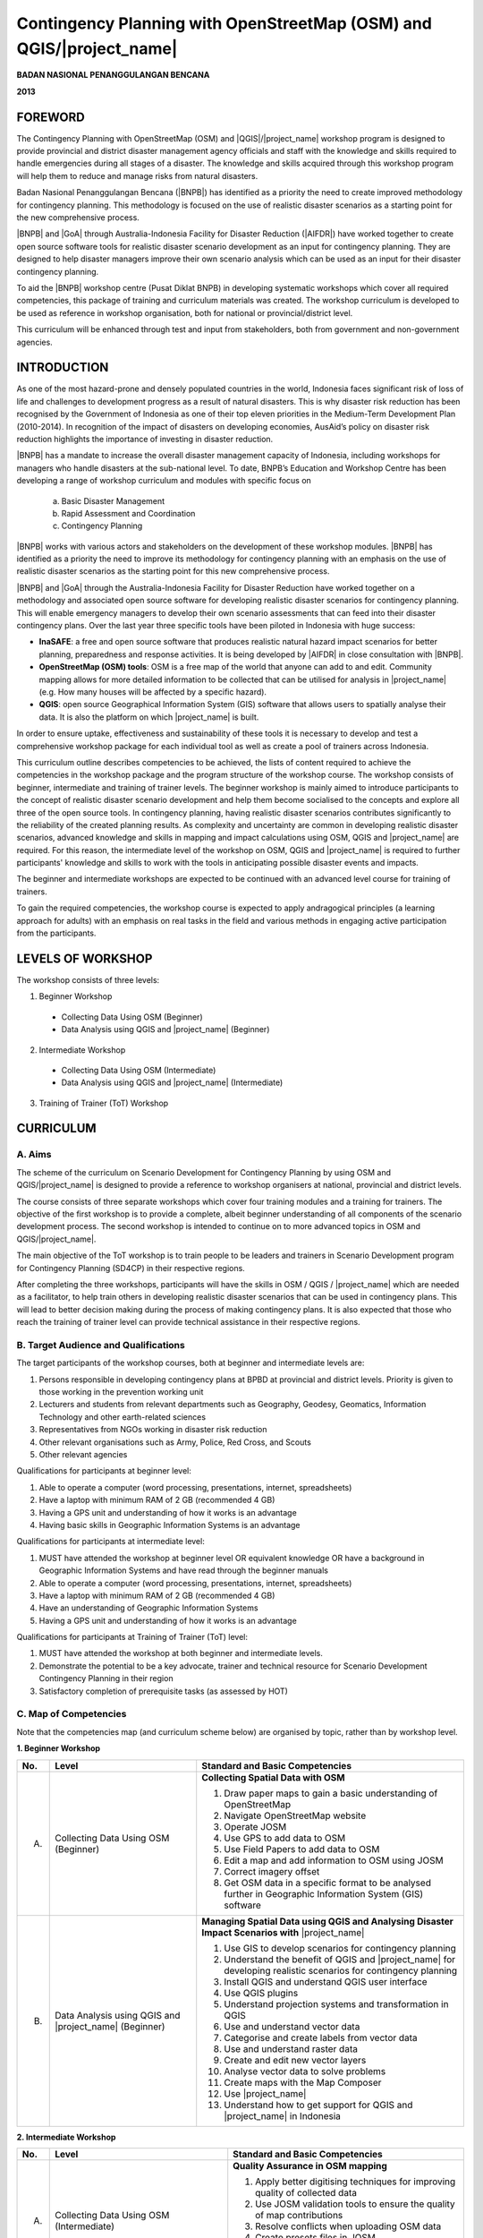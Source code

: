 Contingency Planning with OpenStreetMap (OSM) and QGIS/|project_name|
=====================================================================

**BADAN NASIONAL PENANGGULANGAN BENCANA**

**2013**


FOREWORD
--------

The Contingency Planning with OpenStreetMap (OSM) and |QGIS|/|project_name|
workshop program is designed to provide provincial and district disaster
management agency officials and staff with the knowledge and skills required
to handle emergencies during all stages of a disaster.
The knowledge and skills acquired through this workshop program will help
them to reduce and manage risks from natural disasters.

Badan Nasional Penanggulangan Bencana (|BNPB|) has identified as a priority 
the need to create improved methodology for contingency planning.
This methodology is focused on the use of realistic disaster scenarios as
a starting point for the new comprehensive process.

|BNPB| and |GoA| through Australia-Indonesia Facility for Disaster
Reduction (|AIFDR|) have worked together to create 
open source software tools for realistic disaster scenario
development as an input for contingency planning. They are designed
to help disaster managers improve their own scenario analysis
which can be used as an input for their disaster contingency planning.

To aid the |BNPB| workshop centre (Pusat Diklat BNPB) in developing
systematic workshops which cover all required competencies, this package
of training and curriculum materials was created. The workshop curriculum 
is developed to be used as reference in workshop organisation, both for 
national or provincial/district level.

This curriculum will be enhanced through test and input from stakeholders,
both from government and non-government agencies.


INTRODUCTION
------------

As one of the most hazard-prone and densely populated countries in the
world, Indonesia faces significant risk of loss of life and challenges to
development progress as a result of natural disasters.
This is why disaster risk reduction has been recognised by the Government of
Indonesia as one of their top eleven priorities in the Medium-Term
Development Plan (2010-2014).
In recognition of the impact of disasters on developing economies,
AusAid’s policy on disaster risk reduction highlights the importance of
investing in disaster reduction.

|BNPB| has a mandate to increase the overall disaster management capacity of
Indonesia, including workshops for managers who handle disasters at the
sub-national level.
To date, BNPB’s Education and Workshop Centre has been developing a range of
workshop curriculum and modules with specific focus on

  a) Basic Disaster Management
  b) Rapid Assessment and Coordination
  c) Contingency Planning

|BNPB| works with various actors and stakeholders on the
development of these workshop modules. |BNPB| has identified as a priority 
the need to improve its methodology for
contingency planning with an emphasis on the use of realistic disaster
scenarios as the starting point for this new comprehensive process.

|BNPB| and |GoA| through the Australia-Indonesia Facility for Disaster
Reduction have worked together on a methodology and associated open
source software for developing realistic disaster scenarios for contingency
planning.
This will enable emergency managers to develop their own scenario assessments
that can feed into their disaster contingency plans.
Over the last year three specific tools have been piloted in Indonesia with
huge success:

- **InaSAFE**: a free and open source software that produces realistic
  natural hazard impact scenarios for better planning, preparedness and
  response activities.
  It is being developed by |AIFDR| in close consultation with |BNPB|.

- **OpenStreetMap (OSM) tools**: OSM is a free map of the world that anyone
  can add to and edit.
  Community mapping allows for more detailed information to be
  collected that can be utilised for analysis in |project_name| (e.g. How
  many houses will be affected by a specific hazard).

- **QGIS**: open source Geographical Information System
  (GIS) software that allows users to spatially analyse their data.
  It is also the platform on which |project_name| is built.

In order to ensure uptake, effectiveness and sustainability of these tools
it is necessary to develop and test a comprehensive workshop package for
each individual tool as well as create a pool of trainers across Indonesia.

This curriculum outline describes competencies to be achieved,
the lists of content required to achieve the competencies in the workshop
package and the program structure of the workshop course.
The workshop consists of beginner, intermediate and training of trainer levels.
The beginner workshop is mainly aimed to introduce participants to the
concept of realistic disaster scenario development and help them become
socialised to the concepts and explore all three of the open source tools.
In contingency planning, having realistic disaster scenarios contributes
significantly to the reliability of the created planning results.
As complexity and uncertainty are common in developing realistic disaster
scenarios, advanced knowledge and skills in mapping and impact calculations
using OSM, QGIS and |project_name| are required.
For this reason, the intermediate level of the workshop on OSM,
QGIS and |project_name| is required to further participants' knowledge and
skills to work with the tools in anticipating possible disaster events and
impacts.

The beginner and intermediate workshops are expected to be continued with 
an advanced level course for training of trainers.

To gain the required competencies, the workshop course is expected to apply
andragogical principles (a learning approach for adults) with an emphasis on
real tasks in the field and various methods in engaging active participation
from the participants.

LEVELS OF WORKSHOP
------------------

The workshop consists of three levels:

1. Beginner Workshop

  * Collecting Data Using OSM (Beginner)
  * Data Analysis using QGIS and |project_name| (Beginner)

2. Intermediate Workshop

  * Collecting Data Using OSM (Intermediate)
  * Data Analysis using QGIS and |project_name| (Intermediate)

3. Training of Trainer (ToT) Workshop

CURRICULUM
----------

A. Aims
.......

The scheme of the curriculum on Scenario Development for Contingency Planning
by using OSM and QGIS/|project_name| is designed to provide a reference to
workshop organisers at national, provincial and district levels.

The course consists of three separate workshops which cover four training modules
and a training for trainers. The objective of the first workshop is to provide
a complete, albeit beginner understanding of all components of the scenario
development process. The second workshop is intended to continue on to more 
advanced topics in OSM and QGIS/|project_name|.

The main objective of the ToT workshop is to train people to be leaders and
trainers in Scenario Development program for Contingency Planning (SD4CP) in their
respective regions.

After completing the three workshops, participants will have the skills
in OSM / QGIS / |project_name| which are needed as a facilitator,
to help train others in developing realistic disaster
scenarios that can be used in contingency plans.
This will lead to better decision making during the process of making
contingency plans.
It is also expected that those who reach the training of trainer level can
provide technical assistance in their respective regions.


B. Target Audience and Qualifications
.....................................

The target participants of the workshop courses, both at beginner and
intermediate levels are:

1. Persons responsible in developing contingency plans at BPBD at provincial
   and district levels. Priority is given to those working in the prevention
   working unit
2. Lecturers and students from relevant departments such as Geography,
   Geodesy, Geomatics, Information Technology and other earth-related sciences
3. Representatives from NGOs working in disaster risk reduction
4. Other relevant organisations such as Army, Police, Red Cross, and Scouts
5. Other relevant agencies

Qualifications for participants at beginner level:

1. Able to operate a computer (word processing, presentations, internet,
   spreadsheets)
2. Have a laptop with minimum RAM of 2 GB (recommended 4 GB)
3. Having a GPS unit and understanding of how it works is an advantage
4. Having basic skills in Geographic Information Systems is an advantage

Qualifications for participants at intermediate level:

1. MUST have attended the workshop at beginner level OR equivalent knowledge
   OR have a background in Geographic Information Systems
   and have read through the beginner manuals
2. Able to operate a computer (word processing, presentations, internet,
   spreadsheets)
3. Have a laptop with minimum RAM of 2 GB (recommended 4 GB)
4. Have an understanding of Geographic Information Systems
5. Having a GPS unit and understanding of how it works is an advantage

Qualifications for participants at Training of Trainer (ToT) level:

1. MUST have attended the workshop at both beginner and intermediate
   levels.
2. Demonstrate the potential to be a key advocate, trainer and technical
   resource for Scenario Development Contingency Planning in their region
3. Satisfactory completion of prerequisite tasks (as assessed by HOT)

C. Map of Competencies
......................

Note that the competencies map (and curriculum scheme below) are organised by topic,
rather than by workshop level.

**1. Beginner Workshop**

+----+----------------+---------------------------------------------------------------------------------------------------------------------+
| No.| Level          | Standard and Basic Competencies                                                                                     |
+====+================+=====================================================================================================================+
| A. | Collecting     | **Collecting Spatial Data with OSM**                                                                                |
|    | Data Using     |                                                                                                                     |
|    | OSM            | 1. Draw paper maps to gain a basic understanding of OpenStreetMap                                                   |
|    | (Beginner)     | 2. Navigate OpenStreetMap website                                                                                   |
|    |                | 3. Operate JOSM                                                                                                     |
|    |                | 4. Use GPS to add data to OSM                                                                                       |
|    |                | 5. Use Field Papers to add data to OSM                                                                              |
|    |                | 6. Edit a map and add information to OSM using JOSM                                                                 |
|    |                | 7. Correct imagery offset                                                                                           |
|    |                | 8. Get OSM data in a specific format to be analysed further in Geographic Information System (GIS) software         |
+----+----------------+---------------------------------------------------------------------------------------------------------------------+
| B. | Data Analysis  | **Managing Spatial Data using QGIS and Analysing Disaster Impact Scenarios with** |project_name|                    |
|    | using QGIS     |                                                                                                                     |
|    | and            | 1. Use GIS to develop scenarios for contingency planning                                                            |
|    | |project_name| | 2. Understand the benefit of QGIS and |project_name| for developing realistic scenarios for contingency planning    |
|    | (Beginner)     | 3. Install QGIS and understand QGIS user interface                                                                  |
|    |                | 4. Use QGIS plugins                                                                                                 |
|    |                | 5. Understand projection systems and transformation in QGIS                                                         |
|    |                | 6. Use and understand vector data                                                                                   |
|    |                | 7. Categorise and create labels from vector data                                                                    |
|    |                | 8. Use and understand raster data                                                                                   |
|    |                | 9. Create and edit new vector layers                                                                                |
|    |                | 10. Analyse vector data to solve problems                                                                           |
|    |                | 11. Create maps with the Map Composer                                                                               |
|    |                | 12. Use |project_name|                                                                                              |
|    |                | 13. Understand how to get support for QGIS and |project_name| in Indonesia                                          |
+----+----------------+---------------------------------------------------------------------------------------------------------------------+

**2. Intermediate Workshop**

+----+----------------+---------------------------------------------------------------------------------------------------------------------+
| No.| Level          | Standard and Basic Competencies                                                                                     |
+====+================+=====================================================================================================================+
| A. | Collecting     | **Quality Assurance in OSM mapping**                                                                                |
|    | Data Using     |                                                                                                                     |
|    | OSM            | 1. Apply better digitising techniques for improving quality of collected data                                       |
|    | (Intermediate) | 2. Use JOSM validation tools to ensure the quality of map contributions                                             |
|    |                | 3. Resolve conflicts when uploading OSM data                                                                        |
|    |                | 4. Create presets files in JOSM                                                                                     |
|    |                | 5. Use private data store feature to keep private data                                                              |
|    |                | 6. Create and edit pages in OSM Wiki                                                                                |
+----+----------------+---------------------------------------------------------------------------------------------------------------------+
| B. | Data Analysis  | **Spatial Data Analysis using QGIS and** |project_name| **for Contingency Planning**                                |
|    | using QGIS     |                                                                                                                     |
|    | and            | 1. Understand QGIS concepts                                                                                         |
|    | |project_name| | 2. Prepare data and keywords for |project_name|                                                                     |
|    | (Intermediate) | 3. Determine temporary IDP camp or evacuation locations                                                             |
|    |                | 4. Plan evacuation routes based on hazard information                                                               |
|    |                | 5. Calculate damage and losses                                                                                      |
+----+----------------+---------------------------------------------------------------------------------------------------------------------+

**3. Training of Trainers**

+----+----------------+---------------------------------------------------------------------------------------------------------------------+
| No.| Level          | Standard and Basic Competencies                                                                                     |
+====+================+=====================================================================================================================+
| A. | Advanced       | **Teaching data collection and analysis with OSM, QGIS and** |project_name| **in their respective region**          |
|    |                |                                                                                                                     |
|    |                | 1. Master how to implement adult learning                                                                           |
|    |                | 2. Demonstrate basic teaching skills                                                                                |
|    |                | 3. Practise data collection and analysis through OSM, QGIS, and |project_name|                                      |
+----+----------------+---------------------------------------------------------------------------------------------------------------------+


D. Curriculum Development Process
.................................

The curriculum development process is ongoing, and involves the following core
components:

1. Identify the exact competencies that have to be learned to collect spatial 
   data using OSM and analyse it using QGIS/|project_name|. Competencies are
   described as standard and basic.

   A standard competency, or workshop material competency, is the minimum 
   requirement of participants which encapsulates their knowledge, attitude, 
   and skill that need to be achieved.

   A basic competency is an individual skill that needs to be mastered by the 
   participant in the workshop material as a reference for indicators.

   Indicators are:

    a. Behavioral characteristics (measurable evidence) that indicate
       that workshop participants have achieved basic competency
    b. Basic competency achievement marks derived from measurable
       behavior such as attitude, knowledge and skills
    c. Developed in accordance with the characteristics of the workshop
       participant, conditions and workshop organiser
    d. Measurable and/or observable
    e. Used as a basis to develop an assessment tool

2. Compile all teaching and workshop materials to be used in the workshop.
3. Solicit input from participants who have attended previous workshops.
4. Discuss with workshop trainers to make sure:

    a. All necessary materials are included.
    b. Depth of the material is in accordance with the competencies to be mastered.
    c. Materials are organised systematically.


E. Curriculum Scheme
....................

**Data Collection Using OSM Beginner Level**

**Standard Competency:**
Collecting Spatial Data with OSM

+---------------------------------------------------------------------+------------------------------------------------------------------+--------------------------------------------------------+
| Basic competency                                                    | Indicator                                                        | Core material                                          |
+=====================================================================+==================================================================+========================================================+
|1. Draw paper maps to gain a basic understanding of OpenStreetMap    |                                                                  | **The OpenStreetMap Website**                          |
|                                                                     | 1. Understand the concept of OpenStreetMap                       |                                                        |
|                                                                     | 2. Understand the definition and objectives of data collection   | 1. Concept of OpenStreetMap                            |
|                                                                     | 3. Understand the composition of a map                           | 2. Definition and objectives of data collection        |
|                                                                     | 4. Make a hand-drawn sketch of an area                           | 3. Components of a map                                 |
|                                                                     |                                                                  | 4. Hand-drawn sketch of an area                        |
+---------------------------------------------------------------------+------------------------------------------------------------------+--------------------------------------------------------+
|2. Navigate OpenStreetMap website                                    |                                                                  | **Working with OSM**                                   |
|                                                                     | 1. Visit OSM website                                             |                                                        |
|                                                                     | 2. Navigate map on OSM website                                   | 1. OSM website                                         |
|                                                                     | 3. Save an image from OSM                                        | 2. Navigating the OSM map                              |
|                                                                     | 4. Register an OSM account                                       | 3. Saving images from OSM                              |
|                                                                     | 5. Edit the OSM map                                              | 4. Creating an OSM account                             |
|                                                                     | 6. Save edits                                                    | 5. Editing the OSM map                                 |
+---------------------------------------------------------------------+------------------------------------------------------------------+--------------------------------------------------------+
|3. Operate JOSM                                                      |                                                                  | **Working with JOSM**                                  |
|                                                                     | 1. Download JOSM                                                 |                                                        |
|                                                                     | 2. Install JOSM                                                  | 1. Downloading JOSM                                    |
|                                                                     | 3. Set JOSM preferences                                          | 2. Installing JOSM                                     |
|                                                                     | 4. Use basic tools                                               | 3. Setting preferences in JOSM                         |
|                                                                     | 5. Draw nodes and ways in JOSM                                   |                                                        |
|                                                                     | 6. Change objects                                                |   a. Bing imagery                                      |
|                                                                     | 7. Add tags to objects using presets menu                        |   b. Presets                                           |
|                                                                     |                                                                  |   c. Plugins                                           |
|                                                                     |                                                                  |   d. Language settings                                 |
|                                                                     |                                                                  |                                                        |
|                                                                     |                                                                  | 4. Drawing maps using JOSM                             |
|                                                                     |                                                                  |                                                        |
|                                                                     |                                                                  |   a. Basic operation                                   |
|                                                                     |                                                                  |   b. Nodes, ways, and shapes                           |
|                                                                     |                                                                  |   c. Changing objects                                  |
|                                                                     |                                                                  |   d. Adding presets                                    |
+---------------------------------------------------------------------+------------------------------------------------------------------+--------------------------------------------------------+
|4. Use GPS to add data to OSM                                        |                                                                  | **Using GPS**                                          |
|                                                                     | 1. Understand GPS and the types of GPS                           |                                                        |
|                                                                     | 2. Turn on GPS                                                   | 1. What is GPS                                         |
|                                                                     | 3. Set up GPS                                                    | 2. Turning on GPS                                      |
|                                                                     | 4. Understand factors that affect GPS accuracy                   | 3. Navigating the GPS                                  |
|                                                                     | 5. Understand tracks and waypoints                               | 4. Tracks and waypoints                                |
|                                                                     | 6. Collect data using GPS                                        | 5. Saving location (waypoint)                          |
|                                                                     | 7. Copy GPS data (tracks and waypoints) to computer              | 6. Turning on the Track Log                            |
|                                                                     | 8. Open waypoints and tracks in JOSM                             | 7. GPS settings                                        |
|                                                                     | 9. Upload GPS tracks using JOSM                                  | 8. How to copy waypoints and tracks to computer        |
|                                                                     | 10. Edit OSM based on GPS data in JOSM                           |                                                        |
|                                                                     |                                                                  |   a. Connecting GPS to computer                        |
|                                                                     |                                                                  |   b. Installing GPS driver                             |
|                                                                     |                                                                  |   c. GPSBabel program setup                            |
|                                                                     |                                                                  |   d. GPSBabel installation                             |
|                                                                     |                                                                  |   e. Copying tracks and waypoints                      |
|                                                                     |                                                                  |   f. GPS data in JOSM                                  |
|                                                                     |                                                                  |                                                        |
|                                                                     |                                                                  | 9. Uploading GPS tracks in JOSM                        |
|                                                                     |                                                                  | 10. Editing GPS data using JOSM                        |
+---------------------------------------------------------------------+------------------------------------------------------------------+--------------------------------------------------------+
|5. Use Field Papers to add data to OSM                               |                                                                  | **Field Papers**                                       |
|                                                                     | 1. Understand how to use Field Papers                            |                                                        |
|                                                                     | 2. Make and print Field Papers                                   | 1. What is Field Papers                                |
|                                                                     | 3. Add information to Field Papers                               | 2. Using Field Papers                                  |
|                                                                     | 4. Scan and upload Field Papers to fieldpapers.org               | 3. Making and printing Field Papers                    |
|                                                                     | 5. Open Field Papers in JOSM                                     | 4. Mapping with Field Papers                           |
|                                                                     |                                                                  | 5. Scanning and uploading                              |
|                                                                     |                                                                  | 6. Field Papers in JOSM                                |
+---------------------------------------------------------------------+------------------------------------------------------------------+--------------------------------------------------------+
|6. Edit a map and add information to OSM using JOSM                  |                                                                  | **Editing OpenStreetMap with JOSM**                    |
|                                                                     | 1. Download OSM data in the area you want to edit                |                                                        |
|                                                                     | 2. Select layers                                                 | 1. Exploring JOSM                                      |
|                                                                     | 3. Edit OSM data                                                 | 2. JOSM layers                                         |
|                                                                     | 4. Edit and understand tags                                      | 3. Editing OSM data                                    |
|                                                                     | 5. Upload OSM data                                               | 4. Tags                                                |
|                                                                     | 6. Save OSM files                                                | 5. Uploading changes                                   |
|                                                                     |                                                                  | 6. Saving OSM files                                    |
+---------------------------------------------------------------------+------------------------------------------------------------------+--------------------------------------------------------+
|7. Correct imagery offset                                            |                                                                  | **Imagery Offset**                                     |
|                                                                     | 1. Understand the definition of imagery offset                   |                                                        |
|                                                                     | 2. Understand components of imagery (resolution and georeference)| 1. Definition of imagery offset                        |
|                                                                     | 3. Explain how imagery offsets occur                             | 2. Imagery resolution and georeferencing               |
|                                                                     | 4. Fix imagery offset                                            | 3. Imagery offset                                      |
|                                                                     |                                                                  | 4. Fixing imagery offset                               |
+---------------------------------------------------------------------+------------------------------------------------------------------+--------------------------------------------------------+
|8. Get OSM data in a specific format to be analysed further in       |                                                                  | **Getting OSM Data**                                   |
|   Geographic Information System (GIS) software                      | 1. Download OpenStreetMap data from Geofabrik website            |                                                        |
|                                                                     | 2. Download customised OpenStreetMap data using HOT Exports      | 1. OpenStreetMap data from Geofabrik Website           |
|                                                                     |                                                                  | 2. OpenStreetMap data according to region and          |
|                                                                     |                                                                  |    selecting attributes with HOT export tool           |
|                                                                     |                                                                  |                                                        |
+---------------------------------------------------------------------+------------------------------------------------------------------+--------------------------------------------------------+

**Data Analysis using QGIS and** |project_name| **Beginner Level**

**Standard Competency:**
Managing Spatial Data using QGIS and Analysing Disaster Impact Scenarios with |project_name|

+---------------------------------------------------------------------+------------------------------------------------------------------+------------------------------------------------------------+
| Basic competency                                                    | Indicator                                                        | Core material                                              |
+=====================================================================+==================================================================+============================================================+
|1. Use GIS to develop scenarios for contingency planning             |                                                                  |**GIS for Developing Contingency Plan**                     |
|                                                                     | 1. Distinguish between data and information                      |                                                            |
|                                                                     | 2. Understand the concept of GIS                                 | 1. The difference between data and information             |
|                                                                     |                                                                  | 2. Terminology of Geographic Information System (GIS)      |
|                                                                     |                                                                  |                                                            |
+---------------------------------------------------------------------+------------------------------------------------------------------+------------------------------------------------------------+
|2. Understand the benefit of QGIS and InaSAFE for developing         |                                                                  |**QGIS and InaSAFE in Contingency Planning**                |
|   realistic scenario for contingency planning                       | 1. Understand the role of GIS for preparing contingency planning |                                                            |
|                                                                     | 2. Understand the importance of data                             | 1. GIS for Preparing contingency Planning                  |
|                                                                     | 3. Understand the benefits of QGIS/|project_name| in the         | 2. The Importance of Data                                  |
|                                                                     |    development of scenarios for contingency planning             | 3. QGIS and |project_name|                                 |
+---------------------------------------------------------------------+------------------------------------------------------------------+------------------------------------------------------------+
|3. Install QGIS and understand QGIS user interface                   |                                                                  |**The Basics of QGIS**                                      |
|                                                                     | 1. Download QGIS                                                 |                                                            |
|                                                                     | 2. Install QGIS                                                  | 1. Getting QGIS                                            |
|                                                                     | 3. Open a previously created QGIS project                        | 2. Installing QGIS                                         |
|                                                                     | 4. Understand the layers panel                                   | 3. QGIS user interface layout                              |
|                                                                     | 5. Access basic tools through the toolbar                        | 4. Adding vector layer                                     |
|                                                                     | 6. Clean up the toolbar                                          | 5. QGIS basic tool                                         |
|                                                                     | 7. Show a map in the map window                                  | 6. Panning maps                                            |
|                                                                     | 8. Get information on an active map through the status bar       |                                                            |
+---------------------------------------------------------------------+------------------------------------------------------------------+------------------------------------------------------------+
|4. Use QGIS plugins                                                  |                                                                  |**QGIS Plugins**                                            |
|                                                                     | 1. Understand the concept of plugins                             |                                                            |
|                                                                     | 2. Install QGIS plugins                                          | 1. Plugin setup                                            |
|                                                                     | 3. Add satellite imagery via OpenLayers                          | 2. Installing plugin                                       |
|                                                                     |                                                                  | 3. OpenLayers plugin                                       |
|                                                                     |                                                                  |                                                            |
+---------------------------------------------------------------------+------------------------------------------------------------------+------------------------------------------------------------+
|5. Understand projection systems and transformation in QGIS          |                                                                  |**Map Projection Basics**                                   |
|                                                                     | 1. Understand Coordinate Reference Systems (CRS)                 |                                                            |
|                                                                     | 2. Identify the CRS of a vector dataset                          | 1. Coordinate Reference Systems (CRS)                      |
|                                                                     | 3. Do 'on the fly' reprojection                                  | 2. “On the fly” reprojection                               |
|                                                                     | 4. Save dataset with a different CRS                             | 3. Dataset with different CRS                              |
|                                                                     | 5. Create a custom projection                                    | 4. Defining a custom projection                            |
+---------------------------------------------------------------------+------------------------------------------------------------------+------------------------------------------------------------+
|6. Use and understand vector data                                    |                                                                  |**Working with Vector Data**                                |
|                                                                     | 1. Understand vector data                                        |                                                            |
|                                                                     | 2. Identify attributes of vector data                            | 1. Vector data                                             |
|                                                                     | 3. Add vector layers                                             | 2. Data attribute                                          |
|                                                                     | 4. Symbolise vector layers                                       | 3. Add vector data                                         |
|                                                                     |                                                                  | 4. Symbology                                               |
+---------------------------------------------------------------------+------------------------------------------------------------------+------------------------------------------------------------+
|7. Categorise and create labels from vector data                     |                                                                  |**Labels and Classification**                               |
|                                                                     | 1. Explore attribute data of an object attributes and understand |                                                            |
|                                                                     |    the uses of different types of data                           | 1. Data attributes                                         |
|                                                                     | 2. Add labels to vector layers                                   | 2. Tool label                                              |
|                                                                     | 3. Symbolise vector data using categories                        | 3. Classification                                          |
|                                                                     |                                                                  |                                                            |
+---------------------------------------------------------------------+------------------------------------------------------------------+------------------------------------------------------------+
|8. Use and understand raster data                                    |                                                                  |**Working with Raster Data**                                |
|                                                                     | 1. Create raster data                                            |                                                            |
|                                                                     | 2. Change raster symbology                                       | 1. How to load raster data                                 |
|                                                                     | 3. Perform terrain analysis                                      | 2. Tool label                                              |
|                                                                     |                                                                  | 3. Classification                                          |
|                                                                     |                                                                  |                                                            |
+---------------------------------------------------------------------+------------------------------------------------------------------+------------------------------------------------------------+
|9. Create and edit new vector layers                                 |                                                                  |**Creating Vector Layers**                                  |
|                                                                     | 1. Add a raster layer for digitising                             |                                                            |
|                                                                     | 2. Create new vector features (polygon, lines and points)        | 1. Adding raster layer                                     |
|                                                                     | 3. Digitise new vector layers by tracing a raster layer,         | 2. Creating new vector feature                             |
|                                                                     |    considering topology                                          | 3. Digitising new vector layer                             |
|                                                                     | 4. Georeference an image                                         | 4. Georeference                                            |
+---------------------------------------------------------------------+------------------------------------------------------------------+------------------------------------------------------------+
|10. Analyse vector data to solve problems                            |                                                                  | **Vector Analysis for Problem Solving**                    |
|                                                                     | 1. Understand the GIS process                                    |                                                            |
|                                                                     | 2. Identify addressable problems                                 | 1. GIS Processes                                           |
|                                                                     | 3. Understand data needs                                         | 2. Problems                                                |
|                                                                     | 4. Start a QGIS project                                          | 3. Data                                                    |
|                                                                     | 5. Analyse problems                                              | 4. Starting a project                                      |
|                                                                     | 6. Identify hazard zones                                         | 5. Analysing problems: farms and moors                     |
|                                                                     | 7. Look for important roads                                      | 6. Hazard zone                                             |
|                                                                     | 8. Look for medical facilities                                   | 7. Searching for important roads                           |
|                                                                     | 9. Buffer roads                                                  | 8. Searching for health facilities                         |
|                                                                     | 10. Buffer medical facilities                                    | 9. Road Buffer                                             |
|                                                                     | 11. Analyse overlapped areas                                     | 10. Health Facilities Buffer                               |
|                                                                     | 12. Choose features by landuse type                              | 11. Overlapped area                                        |
|                                                                     |                                                                  | 12. Choosing farms and moors                               |
|                                                                     |                                                                  | 13. Choosing land area with right size                     |
+---------------------------------------------------------------------+------------------------------------------------------------------+------------------------------------------------------------+
|11. Create maps with the Map Composer                                |                                                                  | **Using Map Composer**                                     |
|                                                                     | 1. Arrange map layout                                            |                                                            |
|                                                                     | 2. Add a new map                                                 | 1. Map Composer                                            |
|                                                                     | 3. Add title to a map                                            | 2. Adding new maps                                         |
|                                                                     | 4. Add graphic and numeric scales                                | 3. Adding a title to the map                               |
|                                                                     | 5. Add grid to a map                                             | 4. Adding scale                                            |
|                                                                     | 6. Add an inset                                                  | 5. Adding grids                                            |
|                                                                     | 7. Customise the content of the legend                           | 6. Adding inset                                            |
|                                                                     | 8. Export a map to different formats (pdf, jpeg, svg)            | 7. Adding legend                                           |
|                                                                     |                                                                  | 8. Printing the map                                        |
+---------------------------------------------------------------------+------------------------------------------------------------------+------------------------------------------------------------+
|12. Use |project_name|                                               |                                                                  | **Understanding InaSAFE**                                  |
|                                                                     | 1. Understand the concept of hazard, exposure and impact data    |                                                            |
|                                                                     | 2. Understand how to determine impact                            | 1. Hazard, Exposure, Impact                                |
|                                                                     | 3. Understand the |project_name| interface                       | 2. |project_name| interface                                |
|                                                                     | 4. Add hazard data                                               | 3. Adding hazard data                                      |
|                                                                     | 5. Add unprocessed exposure data (vector and raster)             | 4. Adding exposure data                                    |
|                                                                     | 6. Use the keywords editor                                       | 5. Adding keyword in metadata                              |
|                                                                     | 7. Analyse impact                                                | 6. Impact analysis                                         |
|                                                                     | 8. Improve |project_name| output map                             | 7. Improving |project_name| maps output                    |
|                                                                     | 9. Save and print scenario results                               | 8. Using print button                                      |
|                                                                     |                                                                  | 9. Saving your work                                        |
+---------------------------------------------------------------------+------------------------------------------------------------------+------------------------------------------------------------+
|13. Understand how to get support for QGIS and |project_name| in     |                                                                  | **Getting Support**                                        |
|    Indonesia                                                        | 1. Use social media to connect with |project_name| community     |                                                            |
|                                                                     | 2. Access QGIS tutorial website                                  | 1. Facebook                                                |
|                                                                     |                                                                  | 2. QGIS tutorials                                          |
+---------------------------------------------------------------------+------------------------------------------------------------------+------------------------------------------------------------+

**Data Collection Using OSM Intermediate Level**

**Standard Competency:**
Quality Assurance in OSM mapping

+---------------------------------------------------------------------+------------------------------------------------------------------+--------------------------------------------------------+
| Basic competency                                                    | Indicator                                                        | Core material                                          |
+=====================================================================+==================================================================+========================================================+
|1. Apply better digitising technique for improving quality           |                                                                  | **Advanced Editing**                                   |
|   of collected data.                                                | 1. Use advanced editing tools in JOSM                            |                                                        |
|                                                                     | 2. Make relations among objects                                  | 1. Advanced editing tools                              |
|                                                                     |                                                                  |                                                        |
|                                                                     |                                                                  |   a. Default drawing tools                             |
|                                                                     |                                                                  |   b. Plugins                                           |
|                                                                     |                                                                  |                                                        |
|                                                                     |                                                                  | 2. Relations                                           |
|                                                                     |                                                                  |                                                        |
|                                                                     |                                                                  |   a. Editing relations                                 |
|                                                                     |                                                                  |   b. Multipolygons and linestrings                     |
+---------------------------------------------------------------------+------------------------------------------------------------------+--------------------------------------------------------+
|2. Use JOSM validation tools to ensure the quality of                |                                                                  | **Quality Assurance**                                  |
|   map contributions                                                 | 1. Use validation tools in JOSM                                  |                                                        |
|                                                                     | 2. Use online validation tools                                   | 1. Error and warnings                                  |
|                                                                     |                                                                  | 2. Using the validation tool                           |
|                                                                     |                                                                  | 3. Common validation warnings                          |
|                                                                     |                                                                  | 4. Using the tasking manager                           |
|                                                                     |                                                                  | 5. Editing tips                                        |
|                                                                     |                                                                  | 6. Presets standardisation                             |
|                                                                     |                                                                  | 7. KeepRight                                           |
+---------------------------------------------------------------------+------------------------------------------------------------------+--------------------------------------------------------+
|3. Resolve conflicts when uploading OSM data                         |                                                                  | **Dealing with Conflicts**                             |
|                                                                     | 1. Identify conflicts                                            |                                                        |
|                                                                     | 2. Understand why conflicts occur                                | 1. Conflicts                                           |
|                                                                     | 3. Solve conflicts                                               | 2. Conflict resolution                                 |
|                                                                     |                                                                  | 3. Ways to avoid conflicts                             |
+---------------------------------------------------------------------+------------------------------------------------------------------+--------------------------------------------------------+
|4. Create presets files in JOSM                                      |                                                                  | **Creating JOSM File Presets**                         |
|                                                                     | 1. Understand tags                                               |                                                        |
|                                                                     | 2. Understand XML                                                | 1. Tags and presets                                    |
|                                                                     | 3. Understand keys and values                                    | 2. Introduction to XML                                 |
|                                                                     | 4. Make presets                                                  | 3. JOSM presets files                                  |
|                                                                     | 5. Put preset files into JOSM                                    |                                                        |
|                                                                     | 6. Apply new presets to an object                                |                                                        |
|                                                                     |                                                                  |                                                        |
+---------------------------------------------------------------------+------------------------------------------------------------------+--------------------------------------------------------+
|5. Use private data store feature to keep private data               |                                                                  | **Using the Separate Data Store**                      |
|                                                                     | 1. Understand the functions of the Separate Data Store (SDS)     |                                                        |
|                                                                     | 2. Understand what data should be kept publicly and what should  | 1. Installing the SDS plugin                           |
|                                                                     |    be private                                                    | 2. Using the plugin                                    |
|                                                                     | 3. Install SDS plugin in JOSM                                    | 3. How it works                                        |
|                                                                     | 4. Use SDS presets                                               | 4. Access the datastore online                         |
|                                                                     | 5. Use SDS plugin for selecting public and private data          |                                                        |
|                                                                     | 6. Access online datastore                                       |                                                        |
+---------------------------------------------------------------------+------------------------------------------------------------------+--------------------------------------------------------+
|6. Create and edit pages in OSM wiki                                 |                                                                  | **Editing the OpenStreetMap Wiki**                     |
|                                                                     |                                                                  |                                                        |
|                                                                     | 1. Make an account on the OpenStreetMap wiki                     | 1. OSM wiki                                            |
|                                                                     | 2. Understand conventions and rules in developing a wiki page    | 2. Signing up                                          |
|                                                                     | 3. Edit the wiki                                                 | 3. Editing                                             |
|                                                                     | 4. Upload files and images                                       | 4. Wiki formatting                                     |
|                                                                     | 5. Translate and revise wiki                                     | 5. Creating a new page                                 |
|                                                                     |                                                                  | 6. Uploading files and images                          |
|                                                                     |                                                                  | 7. Translating pages                                   |
|                                                                     |                                                                  | 8. Watching pages                                      |
+---------------------------------------------------------------------+------------------------------------------------------------------+--------------------------------------------------------+

**Data Analysis using QGIS and** |project_name| **Intermediate Level**

**Standard Competency:**
Spatial Data Analysis using QGIS and |project_name| for Contingency Planning

+---------------------------------------------------------------------+------------------------------------------------------------------+------------------------------------------------------------+
| Basic competency                                                    | Indicator                                                        | Core material                                              |
+=====================================================================+==================================================================+============================================================+
|1. Understand QGIS concepts                                          |                                                                  |**QGIS Review**                                             |
|                                                                     | 1. Identify data types in QGIS                                   |                                                            |
|                                                                     | 2. Understand symbology                                          | 1. Data types in QGIS                                      |
|                                                                     | 3. Understand map layout                                         | 2. Symbolising data                                        |
|                                                                     |                                                                  | 3. Map layout                                              |
+---------------------------------------------------------------------+------------------------------------------------------------------+------------------------------------------------------------+
|2. Prepare data and keywords for |project_name|                      |                                                                  |**Preparing data and keywords for** |project_name|          |
|                                                                     | 1. Understand |project_name| inputs                              |                                                            |
|                                                                     | 2. Get OSM data from the HOT export server                       | 1. |project_name| inputs                                   |
|                                                                     | 3. Load data into |project_name|                                 | 2. Getting OSM data from HOT Exports                       |
|                                                                     | 4. Add keywords                                                  | 3. Loading data                                            |
|                                                                     | 5. Prepare the hazard layer                                      | 4. Adding keywords                                         |
|                                                                     | 6. Run |project_name|                                            | 5. Preparing a hazard layer                                |
|                                                                     |                                                                  | 6. Running |project_name|                                  |
+---------------------------------------------------------------------+------------------------------------------------------------------+------------------------------------------------------------+
|3. Determine temporary IDP camp or evacuation locations              |                                                                  |**Determining IDP Camp Location**                           |
|                                                                     | 1. Develop criteria for determining an ideal IDP camp            |                                                            |
|                                                                     |    location                                                      | 1. Geoprocessing tools                                     |
|                                                                     | 2. Use geoprocessing tools                                       | 2. Spatial queries                                         |
|                                                                     | 3. Use various spatial queries: contains, within, equal,         | 3. IDP camp criteria and data                              |
|                                                                     |    intersect and is disjoint                                     | 4. Criteria #1: building must be outside                   |
|                                                                     | 4. Combine geoprocessing tools and spatial queries to select     |    affected area                                           |
|                                                                     |    building(s) for temporary IDP camps                           | 5. Criteria #2: location must have direct access           |
|                                                                     |                                                                  |    to a primary/secondary road within 20 metres            |
|                                                                     |                                                                  | 6. Criteria #3: building must have an area of at least     |
|                                                                     |                                                                  |    225 square metres                                       |
+---------------------------------------------------------------------+------------------------------------------------------------------+------------------------------------------------------------+
|4. Plan evacuation routes based on hazard information                |                                                                  |**Planning an Evacuation Route**                            |
|                                                                     | 1. Understand the concept of shortest path and fastest route     |                                                            |
|                                                                     | 2. Use the Road Graph plugin                                     | 1. Road graph plugin                                       |
|                                                                     | 3. Set up speed and road direction                               | 2. Editing plugin settings                                 |
|                                                                     | 4. Determine start and destination points                        | 3. Choosing start and destination points                   |
|                                                                     | 5. Conduct route analysis and selection                          |                                                            |
+---------------------------------------------------------------------+------------------------------------------------------------------+------------------------------------------------------------+
|5. Calculate damage and losses                                       |                                                                  |**Calculating Damages and Losses**                          |
|                                                                     | 1. Understand the definition of damages, losses and their        |                                                            |
|                                                                     |    calculation based on community exposure data                  | 1. BPBD damage assessment guide                            |
|                                                                     | 2. Understand damage and losses assessment values based          | 2. Damage and losses assessment map                        |
|                                                                     |    on BNPB and BPBD                                              | 3. Calculating damage area                                 |
|                                                                     | 3. Make a damage and losses map                                  | 4. Calculating damages using the Group Stats plugin        |
|                                                                     | 4. Calculate damage area                                         | 5. Calculating losses                                      |
|                                                                     | 5. Manipulate attribute data of affected features to obtain      | 6. Calculating losses using the Group Stats plugin         |
|                                                                     |    damage values for each object                                 | 7. Joining data                                            |
|                                                                     | 6. Manipulate attribute data of affected features to obtain      | 8. Creating a chart                                        |
|                                                                     |    loss values for each object                                   |                                                            |
|                                                                     | 7. Group attribute data for administrative areas (hamlet         |                                                            |
|                                                                     |    village, subdistrict)                                         |                                                            |
|                                                                     | 8. Combine attribute data for administrative areas (hamlet       |                                                            |
|                                                                     |    village, subdistrict)                                         |                                                            |
|                                                                     | 9. Present damage and loss values using charts                   |                                                            |
+---------------------------------------------------------------------+------------------------------------------------------------------+------------------------------------------------------------+

**Training of Trainer Workshop for Contingency Planning using OSM, QGIS,**
**and** |project_name|

**Standard Competency:**
Participant can be a workshop facilitator to teach Data collection and Data
Analysis through OSM, QGIS, and |project_name| in their respective region.

+---------------------------------------------------------------------+------------------------------------------------------------------+------------------------------------------------------------+
| Basic competency                                                    | Indicator                                                        | Core material                                              |
+=====================================================================+==================================================================+============================================================+
|1. Master how to implement adult learning                            |                                                                  |**Adult Learning**                                          |
|                                                                     | 1. Explain the principles of adult learning                      |                                                            |
|                                                                     | 2. Analyse the characteristics of adult learning                 | 1. Principles of adult learning                            |
|                                                                     | 3. Determine strategies, teaching methods or techniques that     | 2. Characteristics of adult learning                       |
|                                                                     |    apply adult learning                                          | 3. Strategies, teaching methods or techniques that apply   |
|                                                                     | 4. Evaluate adult learning                                       |    adult learning                                          |
|                                                                     |                                                                  | 4. Adult learning evaluation                               |
|                                                                     |                                                                  |                                                            |
+---------------------------------------------------------------------+------------------------------------------------------------------+------------------------------------------------------------+
|2. Demonstratw basic teaching skills                                 |                                                                  |**Communication skills**                                    |
|                                                                     | 1. Describe the principles of effective communication            |                                                            |
|                                                                     | 2. Describe the communication models in workshops                | 1. Principles of effective communication                   |
|                                                                     | 3. Demonstrate the basic skills component of teaching workshops  | 2. Communication models in workshop                        |
|                                                                     |                                                                  | 3. Basic teaching skills component                         |
+---------------------------------------------------------------------+------------------------------------------------------------------+------------------------------------------------------------+
|3. Practise Data Collection and Analysis through OSM, QGIS, and      |                                                                  |**Facilitator Skills for Data Collection and Analysis       |
|   InaSAFE workshop                                                  |                                                                  |through OSM, QGIS, and InaSAFE workshop**                   |
|                                                                     |                                                                  |                                                            |
|                                                                     | 1. Practise data collection and analysis through OSM, QGIS       | 1. Implementation of adult learning in data collection and |
|                                                                     |    and InaSAFE workshop using adult learning                     |    analysis through OSM, QGIS, and InaSAFE workshop        |
|                                                                     | 2. Practise communication skills in data collection and          | 2. Implementation of communication skills data collection  |
|                                                                     |    analysis through OSM, QGIS, and InaSAFE workshop              |    and analysis through OSM, QGIS, and InaSAFE workshop    |
+---------------------------------------------------------------------+------------------------------------------------------------------+------------------------------------------------------------+

F. Curriculum Structure
.......................

Based on the curriculum, program structure is designed as follows.

**1. Data Collection Using OSM Beginner Level**

+-----+----------------------------------------+-----------------------------------------+
| No  | Workshop Material                      | Time (learning hour) @ 45Minutes        |
+=====+========================================+=========================================+
|     | **General Program**                    |**1**                                    |
+-----+----------------------------------------+-----------------------------------------+
| 1.  | BNPBPolicy                             | 1                                       |
+-----+----------------------------------------+-----------------------------------------+
|     | **Main Program**                       | **46**                                  |
+-----+----------------------------------------+-----------------------------------------+
| 2.  | The OpenStreetMap website              | 2                                       |
+-----+----------------------------------------+-----------------------------------------+
| 3.  | Working with OSM                       | 4                                       |
+-----+----------------------------------------+-----------------------------------------+
| 4.  | Working with JOSM                      | 4                                       |
+-----+----------------------------------------+-----------------------------------------+
| 5.  | Using GPS                              | 10                                      |
+-----+----------------------------------------+-----------------------------------------+
| 6.  | Field Papers                           | 10                                      |
+-----+----------------------------------------+-----------------------------------------+
| 7.  | Editing OpenStreetMap with JOSM        | 12                                      |
+-----+----------------------------------------+-----------------------------------------+
| 8.  | Imagery Offset                         | 2                                       |
+-----+----------------------------------------+-----------------------------------------+
| 9.  | Getting OSM Data                       | 2                                       |
+-----+----------------------------------------+-----------------------------------------+
|     |**Supporting Program**                  | **3**                                   |
+-----+----------------------------------------+-----------------------------------------+
| 10. | Opening and Closing                    | 2                                       |
+-----+----------------------------------------+-----------------------------------------+
| 11. | Workshop Evaluation                    | 1                                       |
+-----+----------------------------------------+-----------------------------------------+
|     | Total                                  | 50                                      |
+-----+----------------------------------------+-----------------------------------------+

**2. Data Analysis using QGIS/** |project_name| **Beginner Level**

+----+-------------------------------------------------------------------------------------------------------+-----------------------------------------+
| No | Workshop Material                                                                                     | Time (learning hour) @ 45 Minutes       |
+====+=======================================================================================================+=========================================+
|    | **General Program**                                                                                   | **1**                                   |
+----+-------------------------------------------------------------------------------------------------------+-----------------------------------------+
| 1. | BNPB Policy                                                                                           | 1                                       |
+----+-------------------------------------------------------------------------------------------------------+-----------------------------------------+
|    | **Main Program**                                                                                      | **46**                                  |
+----+-------------------------------------------------------------------------------------------------------+-----------------------------------------+
| 2. | Using GIS to develop scenario for contingency planning                                                | 1                                       |
+----+-------------------------------------------------------------------------------------------------------+-----------------------------------------+
| 3. | Explaining the benefit of QGIS and InaSAFE for developing realistic scenario for contingency planning | 1                                       |
+----+-------------------------------------------------------------------------------------------------------+-----------------------------------------+
| 4. | Installing QGIS and explaining QGIS user interface                                                    | 4                                       |
+----+-------------------------------------------------------------------------------------------------------+-----------------------------------------+
| 5. | Using QGIS plugins                                                                                    | 2                                       |
+----+-------------------------------------------------------------------------------------------------------+-----------------------------------------+
| 6. | Determining projection system and transformation in QGIS                                              | 2                                       |
+----+-------------------------------------------------------------------------------------------------------+-----------------------------------------+
| 7. | Working with vector data                                                                              | 3                                       |
+----+-------------------------------------------------------------------------------------------------------+-----------------------------------------+
| 8. | Categorising and creating label from vector data                                                      | 3                                       |
+----+-------------------------------------------------------------------------------------------------------+-----------------------------------------+
| 9. | Working with raster data                                                                              | 3                                       |
+----+-------------------------------------------------------------------------------------------------------+-----------------------------------------+
| 10.| Creating and editing new vector layer                                                                 | 4                                       |
+----+-------------------------------------------------------------------------------------------------------+-----------------------------------------+
| 11.| Analysing vector data to solve problem                                                                | 6                                       |
+----+-------------------------------------------------------------------------------------------------------+-----------------------------------------+
| 12.| Creating maps with Map Composer                                                                       | 8                                       |
+----+-------------------------------------------------------------------------------------------------------+-----------------------------------------+
| 13.| Using InaSAFE                                                                                         | 8                                       |
+----+-------------------------------------------------------------------------------------------------------+-----------------------------------------+
| 14.| Keeping interaction and communication to support QGIS and InaSAFE in Indonesia                        | 1                                       |
+----+-------------------------------------------------------------------------------------------------------+-----------------------------------------+
|    | **Supporting Program**                                                                                | **3**                                   |
+----+-------------------------------------------------------------------------------------------------------+-----------------------------------------+
| 15.| Opening and Closing                                                                                   | 2                                       |
+----+-------------------------------------------------------------------------------------------------------+-----------------------------------------+
| 16.| Workshop Evaluation                                                                                   | 1                                       |
+----+-------------------------------------------------------------------------------------------------------+-----------------------------------------+
|    | Total                                                                                                 | 50                                      |
+----+-------------------------------------------------------------------------------------------------------+-----------------------------------------+

**3. Data Collection Using OSM Intermediate Level**

+-----+--------------------------------------------+-------------------------------------------------+
| No  | Workshop Material                          | Time (learning hour) @ 45 Minutes               |
+=====+============================================+=================================================+
|     | **General Program**                        | **1**                                           |
+-----+--------------------------------------------+-------------------------------------------------+
| 1.  | BNPB Policy                                | 1                                               |
+-----+--------------------------------------------+-------------------------------------------------+
|     | **Main Program**                           | **26**                                          |
+-----+--------------------------------------------+-------------------------------------------------+
| 2.  | Advanced Editing                           | 6                                               |
+-----+--------------------------------------------+-------------------------------------------------+
| 3.  | Quality Assurance                          | 6                                               |
+-----+--------------------------------------------+-------------------------------------------------+
| 4.  | Resolving conflicts when uploading OSM Data| 3                                               |
+-----+--------------------------------------------+-------------------------------------------------+
| 5.  | XML and Presets in JOSM                    | 5                                               |
+-----+--------------------------------------------+-------------------------------------------------+
| 6.  | Using Private Data Store                   | 3                                               |
+-----+--------------------------------------------+-------------------------------------------------+
| 8.  | OpenStreetMap Wiki                         | 3                                               |
+-----+--------------------------------------------+-------------------------------------------------+
|     | **Supporting Program**                     | **3**                                           |
+-----+--------------------------------------------+-------------------------------------------------+
| 9.  | Opening and Closing                        | 2                                               |
+-----+--------------------------------------------+-------------------------------------------------+
| 10. | Workshop Evaluation                        | 1                                               |
+-----+--------------------------------------------+-------------------------------------------------+
|     | Total                                      | 30                                              |
+-----+--------------------------------------------+-------------------------------------------------+

**4. Data Analysis using QGIS/** |project_name| **Intermediate Level**

+----+-----------------------------------------+-----------------------------------------+
| No | Workshop Material                       | Time (learning hour) @ 45Minutes        |
+====+=========================================+=========================================+
|    | **General Program**                     | **1**                                   |
+----+-----------------------------------------+-----------------------------------------+
| 1. | BNPB Policy                             | 1                                       |
+----+-----------------------------------------+-----------------------------------------+
|    | **Main Program**                        | **26**                                  |
+----+-----------------------------------------+-----------------------------------------+
| 2. | QGIS Review                             | 3                                       |
+----+-----------------------------------------+-----------------------------------------+
| 3. | Preparing data and keywords for InaSAFE | 4                                       |
+----+-----------------------------------------+-----------------------------------------+
| 4. | Planning temporary shelter              | 5                                       |
+----+-----------------------------------------+-----------------------------------------+
| 5. | Planning evacuation route               | 3                                       |
+----+-----------------------------------------+-----------------------------------------+
| 6. | Calculating damage and losses           | 5                                       |
+----+-----------------------------------------+-----------------------------------------+
| 7. | Practice                                | 6                                       |
+----+-----------------------------------------+-----------------------------------------+
|    | **Supporting Program**                  | **3**                                   |
+----+-----------------------------------------+-----------------------------------------+
| 8. | Opening and Closing                     | 2                                       |
+----+-----------------------------------------+-----------------------------------------+
| 9. | Workshop Evaluation                     | 1                                       |
+----+-----------------------------------------+-----------------------------------------+
|    | Total                                   | 50                                      |
+----+-----------------------------------------+-----------------------------------------+

**5. Training of Trainer for Contingency Planning using OSM, QGIS, and**
|project_name|

+----+-----------------------------------------+-----------------------------------------+
| No | Workshop Material                       | Time (learning hour) @ 45Minutes        |
+====+=========================================+=========================================+
|    | **General Program**                     | **1**                                   |
+----+-----------------------------------------+-----------------------------------------+
| 1. | BNPB Policy                             | 1                                       |
+----+-----------------------------------------+-----------------------------------------+
|    | **Main Program**                        | **6**                                   |
+----+-----------------------------------------+-----------------------------------------+
| 2. | Adult learning                          | 2                                       |
+----+-----------------------------------------+-----------------------------------------+
| 3. | Communication skills                    | 2                                       |
+----+-----------------------------------------+-----------------------------------------+
| 4. | Practising Data Collection and Analysis | 2                                       |
|    | through OSM, QGIS, and InaSAFE workshop |                                         |
+----+-----------------------------------------+-----------------------------------------+
|    | **Supporting Program**                  | **2**                                   |
+----+-----------------------------------------+-----------------------------------------+
| 8. | Opening and Closing                     | 1                                       |
+----+-----------------------------------------+-----------------------------------------+
| 9. | Workshop Evaluation                     | 1                                       |
+----+-----------------------------------------+-----------------------------------------+
|    | Total                                   | 9                                       |
+----+-----------------------------------------+-----------------------------------------+

Syllabus
--------

The syllabus is a learning plan for the workshop material that includes 
basic competencies, indicators, core material, learning activity, assessment, 
allocation of time and learning resources.
The syllabus is based on the structure of the program and allocation of a
predetermined time.

This syllabus is described in more detail in the toolkit/workshop
manuals separate from this curriculum.
Therefore, the syllabus may be more easily understood by reading
the prepared toolkit.


**Data Collection Using OSM Beginner Level**

**Standard Competency:**
Collecting Spatial Data with OSM

+---------------------------------------------------------------------+------------------------------------------------------------------+--------------------------------------------------------+---------------------------------------+------------------------+----------------------------+-------------------------------+
| Basic competency                                                    | Indicator                                                        | Core material                                          | Learning Activity                     | Time Allocation        | Assessment                 | Learning Sources              |
+=====================================================================+==================================================================+========================================================+=======================================+========================+============================+===============================+
|**1. Basic Concept of OpenStreetMap Website (2 Hours)**                                                                                                                                                                                                                                                                        |
+---------------------------------------------------------------------+------------------------------------------------------------------+--------------------------------------------------------+---------------------------------------+------------------------+----------------------------+-------------------------------+
| Draw paper maps to gain a basic understanding of OpenStreetMap      |                                                                  | **The OpenStreetMap Website**                          | Quiz about OSM, data, and map         | 90 Minutes             | Test/Practice              | Projector                     |
|                                                                     | 1. Understand the concept of OpenStreetMap                       |                                                        |                                       |                        |                            | Slide PPT                     |
|                                                                     | 2. Understand the definition and objectives of data collection   | 1. Concept of OpenStreetMap                            | Make a hand-drawn sketch of an area   |                        |                            | Module 1                      |
|                                                                     | 3. Understand the composition of a map                           | 2. Definition and objectives of data collection        | (individually)                        |                        |                            | Paper and pen                 |
|                                                                     | 4. Make a hand-drawn sketch of an area                           | 3. Components of a map                                 |                                       |                        |                            |                               |
|                                                                     |                                                                  | 4. Hand-drawn sketch of an area                        |                                       |                        |                            |                               |
+---------------------------------------------------------------------+------------------------------------------------------------------+--------------------------------------------------------+---------------------------------------+------------------------+----------------------------+-------------------------------+
|**2. Working with OSM (4 Hours)**                                                                                                                                                                                                                                                                                              |
+---------------------------------------------------------------------+------------------------------------------------------------------+--------------------------------------------------------+---------------------------------------+------------------------+----------------------------+-------------------------------+
|Navigate OpenStreetMap website                                       |                                                                  | **Working with OSM**                                   | Participants visit the OSM website,   | 180 Minutes            | Practice                   | Participant's computer        |
|                                                                     | 1. Visit OSM website                                             |                                                        | navigate the map, save OSM map as an  |                        |                            | Projector                     |
|                                                                     | 2. Navigate map on OSM Website                                   | 1. OSM website                                         | image, create an OSM account, and     |                        |                            | Slide PPT                     |
|                                                                     | 3. Save an image from OSM                                        | 2. Navigating the OSM map                              | edit the OSM map after demonstrated by|                        |                            | Module 2                      |
|                                                                     | 4. Register an OSM account                                       | 3. Saving images from OSM                              | Facilitator                           |                        |                            |                               |
|                                                                     | 5. Edit the OSM map                                              | 4. Creating an OSM account                             |                                       |                        |                            |                               |
|                                                                     | 6. Save edits                                                    | 5. Editing the OSM map                                 |                                       |                        |                            |                               |
+---------------------------------------------------------------------+------------------------------------------------------------------+--------------------------------------------------------+---------------------------------------+------------------------+----------------------------+-------------------------------+
|**3. Working with JOSM (4 Hours)**                                                                                                                                                                                                                                                                                             |
+---------------------------------------------------------------------+------------------------------------------------------------------+--------------------------------------------------------+---------------------------------------+------------------------+----------------------------+-------------------------------+
|Operate JOSM                                                         |                                                                  | **Working with JOSM**                                  | Participants practise how to          | 180 Minutes            | Practice                   | Projector                     |
|                                                                     | 1. Download JOSM                                                 |                                                        | download and install JOSM, change     |                        |                            | Slide PP                      |
|                                                                     | 2. Install JOSM                                                  | 1. Downloading JOSM                                    | JOSM preferences, learn basic map     |                        |                            | Module 3                      |
|                                                                     | 3. Set JOSM preferences                                          | 2. Installing JOSM                                     | drawing in jOSM, and add presets after|                        |                            | Participant's computer        |
|                                                                     | 4. Use basic tools                                               | 3. Setting preferences in JOSM                         | demonstrated by facilitator           |                        |                            |                               |
|                                                                     | 5. Draw nodes and ways in JOSM                                   |                                                        |                                       |                        |                            |                               |
|                                                                     | 6. Change objects                                                |   a. Bing imagery                                      |                                       |                        |                            | All required software that    |
|                                                                     | 7. Add tags to objects using presets menu                        |   b. Presets                                           |                                       |                        |                            | is distributed to             |
|                                                                     |                                                                  |   c. Plugins                                           |                                       |                        |                            | participant on USB stick      |
|                                                                     |                                                                  |   d. Language settings                                 |                                       |                        |                            |                               |
|                                                                     |                                                                  |                                                        |                                       |                        |                            |                               |
|                                                                     |                                                                  | 4. Drawing maps using JOSM                             |                                       |                        |                            |                               |
|                                                                     |                                                                  |                                                        |                                       |                        |                            |                               |
|                                                                     |                                                                  |   a. Basic operation                                   |                                       |                        |                            |                               |
|                                                                     |                                                                  |   b. Nodes, ways, and shapes                           |                                       |                        |                            |                               |
|                                                                     |                                                                  |   c. Changing objects                                  |                                       |                        |                            |                               |
|                                                                     |                                                                  |   d. Adding presets                                    |                                       |                        |                            |                               |
+---------------------------------------------------------------------+------------------------------------------------------------------+--------------------------------------------------------+---------------------------------------+------------------------+----------------------------+-------------------------------+
|**4. Using GPS (10 Hours)**                                                                                                                                                                                                                                                                                                    |
+---------------------------------------------------------------------+------------------------------------------------------------------+--------------------------------------------------------+---------------------------------------+------------------------+----------------------------+-------------------------------+
|Use GPS to add data to OSM                                           |                                                                  | **Using GPS**                                          | Participants are asked about and      | 5 hours and 30 minutes | Practice                   | Projector                     |
|                                                                     | 1. Understand GPS and the types of GPS                           |                                                        | discuss GPS.                          |                        |                            | Slide PP                      |
|                                                                     | 2. Turn on GPS                                                   | 1. What is GPS                                         |                                       |                        |                            | Module 4                      |
|                                                                     | 3. Set up GPS                                                    | 2. Turning on GPS                                      | Participants practise how to          |                        |                            | Participant's Computer        |
|                                                                     | 4. Understand factors that affect GPS accuracy                   | 3. Navigating the GPS                                  | turn on GPS, set up GPS for           |                        |                            |                               |
|                                                                     | 5. Understand tracks and waypoints                               | 4. Tracks and waypoints                                | the first time, navigate with GPS,    |                        |                            | GPS Device (ideally minimum   |
|                                                                     | 6. Collect data using GPS                                        | 5. Saving location (waypoint)                          | save tracks and waypoints, turn       |                        |                            | one GPS for two or three      |
|                                                                     | 7. Copy GPS data (tracks and waypoints) to computer              | 6. Turning on the Track Log                            | on track log, and transferr           |                        |                            | participants)                 |
|                                                                     | 8. Open waypoints and tracks in JOSM                             | 7. GPS settings                                        | waypoints and tracks to computer      |                        |                            | Pen and Paper                 |
|                                                                     | 9. Upload GPS tracks in JOSM                                     | 8. How to copy waypoints and tracks to computer        | after demonstrated by facilitator     |                        |                            |                               |
|                                                                     | 10. Edit OSM based on GPS data in JOSM                           |                                                        |                                       |                        |                            |                               |
|                                                                     |                                                                  |   a. Connecting GPS to computer                        |                                       |                        |                            |                               |
|                                                                     |                                                                  |   b. Installing GPS driver                             |                                       |                        |                            |                               |
|                                                                     |                                                                  |   c. GPSBabel program setup                            |                                       |                        |                            |                               |
|                                                                     |                                                                  |   d. GPSBabel installation                             |                                       |                        |                            |                               |
|                                                                     |                                                                  |   e. Copying tracks and waypoints                      |                                       |                        |                            |                               |
|                                                                     |                                                                  |   f. GPS data in JOSM                                  |                                       |                        |                            |                               |
|                                                                     |                                                                  |                                                        |                                       |                        |                            |                               |
|                                                                     |                                                                  | 9. Uploading GPS tracks in JOSM                        |                                       |                        |                            |                               |
|                                                                     |                                                                  | 10. Editing GPS data using JOSM                        |                                       |                        |                            |                               |
+---------------------------------------------------------------------+------------------------------------------------------------------+--------------------------------------------------------+---------------------------------------+------------------------+----------------------------+-------------------------------+
|**5. Field Papers (10 Hours)**                                                                                                                                                                                                                                                                                                 |
+---------------------------------------------------------------------+------------------------------------------------------------------+--------------------------------------------------------+---------------------------------------+------------------------+----------------------------+-------------------------------+
|Use Field Papers to add data to OSM                                  |                                                                  | **Field Papers**                                       | Participants are asked about and      | 5 hours and 30 Minutes | Test                       | Projector                     |
|                                                                     | 1. Understand how to use Field Papers                            |                                                        | discuss Field Papers.                 |                        | Practice                   | Slide PP                      |
|                                                                     | 2. Make and print Field Papers                                   | 1. What is Field Papers                                |                                       |                        |                            | Module 5                      |
|                                                                     | 3. Add information to Field Papers                               | 2. Using Field Papers                                  | Participants practise how Field       |                        |                            | Participant's computer        |
|                                                                     | 4. Scan and upload Field Papers to fieldpapers.org               | 3. Making and printing Field Papers                    | Papers works, how to create and print |                        |                            | Example of Field Papers       |
|                                                                     | 5. Open Field Papers in JOSM                                     | 4. Mapping with Field Papers                           | Field Papers, how to map with Field   |                        |                            |                               |
|                                                                     |                                                                  | 5. Scanning and uploading                              | Papers, scan and upload, and how to   |                        |                            |                               |
|                                                                     |                                                                  | 6. Field Papers in JOSM                                | to open scanned Field Papers in JOSM  |                        |                            |                               |
|                                                                     |                                                                  |                                                        | after demonstrated by Facilitator     |                        |                            |                               |
+---------------------------------------------------------------------+------------------------------------------------------------------+--------------------------------------------------------+---------------------------------------+------------------------+----------------------------+-------------------------------+
|**6. Editing OpenStreetMap with JOSM (12 Hours)**                                                                                                                                                                                                                                                                              |
+---------------------------------------------------------------------+------------------------------------------------------------------+--------------------------------------------------------+---------------------------------------+------------------------+----------------------------+-------------------------------+
|Edit a map and add information to OSM using JOSM                     |                                                                  | **Editing OpenStreetMap with JOSM**                    | Participants learn JOSM user          | 7 Hours                | Practice                   | Projector                     |
|                                                                     | 1. Download OSM data in the area you want to edit                |                                                        | interface, JOSM layers, and practise  |                        |                            | Slide PP                      |
|                                                                     | 2. Select layers                                                 | 1. Exploring JOSM                                      | how to edit OSM data, tags, upload    |                        |                            | Module 6                      |
|                                                                     | 3. Edit OSM data                                                 | 2. JOSM layers                                         | changes, and saving OSM files, and    |                        |                            | Participant's computer        |
|                                                                     | 4. Edit and understand tags                                      | 3. Editing OSM data                                    | using keyboard                        |                        |                            |                               |
|                                                                     | 5. Upload OSM data                                               | 4. Tags                                                | shortcuts after demonstrated by       |                        |                            |                               |
|                                                                     | 6. Save OSM files                                                | 5. Uploading changes                                   | Facilitator                           |                        |                            |                               |
|                                                                     |                                                                  | 6. Saving OSM files                                    |                                       |                        |                            |                               |
|                                                                     |                                                                  |                                                        |                                       |                        |                            |                               |
|                                                                     |                                                                  |                                                        |                                       |                        |                            |                               |
|                                                                     |                                                                  |                                                        |                                       |                        |                            |                               |
|                                                                     |                                                                  |                                                        |                                       |                        |                            |                               |
+---------------------------------------------------------------------+------------------------------------------------------------------+--------------------------------------------------------+---------------------------------------+------------------------+----------------------------+-------------------------------+
|**7. Imagery Offset (2 Hours)**                                                                                                                                                                                                                                                                                                |
+---------------------------------------------------------------------+------------------------------------------------------------------+--------------------------------------------------------+---------------------------------------+------------------------+----------------------------+-------------------------------+
|Correct imagery offset                                               |                                                                  | **Imagery Offset**                                     | Participants watch demo from          | 90 Minutes             | Test                       | Projector                     |
|                                                                     | 1. Understand the definition of imagery offset                   |                                                        | facilitator and learn about           |                        | Practice                   | Slide PP                      |
|                                                                     | 2. Understand components of imagery (resolution and georeference)| 1. Definition of imagery offset                        | imagery offset, imagery components    |                        |                            | Module 7                      |
|                                                                     | 3. Explain how imagery offsets occur                             | 2. Imagery resolution and georeferencing               | (resolution and georeference), then   |                        |                            | Participant's computer        |
|                                                                     | 4. Fix imagery offset                                            | 3. Imagery offset                                      | practise how to fix imagery offset    |                        |                            |                               |
|                                                                     |                                                                  | 4. Fixing imagery offset                               |                                       |                        |                            |                               |
+---------------------------------------------------------------------+------------------------------------------------------------------+--------------------------------------------------------+---------------------------------------+------------------------+----------------------------+-------------------------------+
|**8. Getting OSM data (2 Hours)**                                                                                                                                                                                                                                                                                              |
+---------------------------------------------------------------------+------------------------------------------------------------------+--------------------------------------------------------+---------------------------------------+------------------------+----------------------------+-------------------------------+
|Get OSM data in a specific format to be analysed further in          |                                                                  | **Getting OSM Data**                                   | Participants practise how to          | 90 Minutes             | Test                       | Projector                     |
|Geographic Information System (GIS) software                         | 1. Download OpenStreetMap data from Geofabrik Website            |                                                        | download OSM data from Geofabrik      |                        | Practice                   | Slide PP                      |
|                                                                     | 2. Download customised OpenStreetMap data using HOT Exports      | 1. OpenStreetMap data from Geofabrik Website           | website, and download OSM data        |                        |                            | Module 9                      |
|                                                                     |                                                                  | 2. OpenStreetMap data according to region and          | based on area and tags needed using   |                        |                            | Participant's computer        |
|                                                                     |                                                                  |    selecting attributes with HOT export tool           | Hot export tool                       |                        |                            |                               |
|                                                                     |                                                                  |                                                        |                                       |                        |                            |                               |
+---------------------------------------------------------------------+------------------------------------------------------------------+--------------------------------------------------------+---------------------------------------+------------------------+----------------------------+-------------------------------+

**Data Analysis using QGIS and** |project_name| **Beginner Level Workshop**

**Standard Competency:**
Managing Spatial Data using QGIS and Analyzing Disaster Impact Scenarios 
with |project_name|

+-------------------------------------------------------------------------+------------------------------------------------------------------+------------------------------------------------------------+---------------------------------------+------------------------+------------------+-------------------------------+
| Basic competency                                                        | Indicator                                                        | Core material                                              | Learning Activity                     | Time Allocation        | Assessment       | Learning Sources              |
+=========================================================================+==================================================================+============================================================+=======================================+========================+==================+===============================+
|**1. Using GIS to develop scenario for contingency planning (1 Hour)**                                                                                                                                                                                                                                                       |
+-------------------------------------------------------------------------+------------------------------------------------------------------+------------------------------------------------------------+---------------------------------------+------------------------+------------------+-------------------------------+
|Use GIS to develop scenarios for contingency planning                    |                                                                  |**GIS for Developing Contingency Plan**                     | Participants watch presentation       | 45 Minutes             | Test             | Projector                     |
|                                                                         | 1. Distinguish between data and information                      |                                                            | from facilitator and discuss about    |                        |                  | Slide PP                      |
|                                                                         | 2. Explain GIS terminology                                       | 1. The difference between data and information             | the difference between data and       |                        |                  | Module 1                      |
|                                                                         |                                                                  | 2. Terminology of Geographic information System (GIS)      | information, and Geographic           |                        |                  |                               |
|                                                                         |                                                                  |                                                            | Information System (GIS) terminology  |                        |                  |                               |
+-------------------------------------------------------------------------+------------------------------------------------------------------+------------------------------------------------------------+---------------------------------------+------------------------+------------------+-------------------------------+
|**2. InaSAFE for Contingency Planning (1 Hour)**                                                                                                                                                                                                                                                                             |
+-------------------------------------------------------------------------+------------------------------------------------------------------+------------------------------------------------------------+---------------------------------------+------------------------+------------------+-------------------------------+
|Understand the benefit of QGIS and InaSAFE for developing                |                                                                  |**QGIS and InaSAFE in Contingency Planning**                | Facilitator                           | 45 Minutes             | Test             | Projector                     |
|realistic scenario for contingency planning                              | 1. Understand the role of GIS for preparing contingency planning |                                                            | explains about GIS                    |                        |                  | Slide PP                      |
|                                                                         | 2. Understand the importance of data                             | 1. GIS for Preparing contingency planning                  | for contingency planning and the      |                        |                  | Module 2                      |
|                                                                         | 3. Understand the benefits of QGIS/|project_name| in the         | 2. The Importance of Data                                  | importance of data in QGIS and InaSAFE|                        |                  |                               |
|                                                                         |    development of scenarios for contingency planning             | 3. QGIS and InaSAFE                                        |                                       |                        |                  |                               |
+-------------------------------------------------------------------------+------------------------------------------------------------------+------------------------------------------------------------+---------------------------------------+------------------------+------------------+-------------------------------+
|**3. QGIS Installation and QGIS User Interface Layout (5 Hours)**                                                                                                                                                                                                                                                            |
+-------------------------------------------------------------------------+------------------------------------------------------------------+------------------------------------------------------------+---------------------------------------+------------------------+------------------+-------------------------------+
|Install QGIS and understand QGIS user interface                          |                                                                  |**The Basics of QGIS**                                      | Participants practise                 | 180 Minutes            | Practice         | Projector                     |
|                                                                         | 1. Download QGIS                                                 |                                                            | how to get QGIS, install QGIS,        |                        |                  | Slide PP                      |
|                                                                         | 2. Install QGIS                                                  | 1. Getting QGIS                                            | set up QGIS, add vector layers,       |                        |                  | Module 3                      |
|                                                                         | 3. Open a previously created QGIS project                        | 2. Installing QGIS                                         | basic QGIS tools, panning map         |                        |                  | Participant's computer        |
|                                                                         | 4. Understand the layers panel                                   | 3. QGIS User interface layout                              |                                       |                        |                  | QGIS Installation file        |
|                                                                         | 5. Access basic tools through the toolbar                        | 4. Adding vector layer                                     |                                       |                        |                  |                               |
|                                                                         | 6. Clean up the toolbar                                          | 5. QGIS basic tool                                         |                                       |                        |                  |                               |
|                                                                         | 7. Show a map in the map window                                  | 6. Panning maps                                            |                                       |                        |                  |                               |
|                                                                         | 8. Get information on an active map through the status bar       |                                                            |                                       |                        |                  |                               |
+-------------------------------------------------------------------------+------------------------------------------------------------------+------------------------------------------------------------+---------------------------------------+------------------------+------------------+-------------------------------+
|**4. QGIS Plugin (2 Hours)**                                                                                                                                                                                                                                                                                                 |
+-------------------------------------------------------------------------+------------------------------------------------------------------+------------------------------------------------------------+---------------------------------------+------------------------+------------------+-------------------------------+
|Use QGIS plugins                                                         |                                                                  |**QGIS Plugins**                                            | Participants learn how to             | 105 Minutes            | 105 Minutes      | Projector                     |
|                                                                         | 1. Understand the concept of plugins                             |                                                            | manage plugins, install new plugins,  |                        |                  | Slide PP                      |
|                                                                         | 2. Install QGIS plugins                                          | 1. Plugin setup                                            | and OpenLayer plugin                  |                        |                  | Module 4                      |
|                                                                         | 3. Add satellite imagery via OpenLayers                          | 2. Installing plugin                                       |                                       |                        |                  | Participant's computer        |
|                                                                         |                                                                  | 3. OpenLayers plugin                                       |                                       |                        |                  |                               |
|                                                                         |                                                                  |                                                            |                                       |                        |                  |                               |
+-------------------------------------------------------------------------+------------------------------------------------------------------+------------------------------------------------------------+---------------------------------------+------------------------+------------------+-------------------------------+
|**5. Projection systems and Transformation (2 Hours)**                                                                                                                                                                                                                                                                       |
+-------------------------------------------------------------------------+------------------------------------------------------------------+------------------------------------------------------------+---------------------------------------+------------------------+------------------+-------------------------------+
|Understand projection systems and transformation in QGIS                 |                                                                  |**Map Projection Basics**                                   | Participants learn about              | 90 Minutes             | Test             | Projector                     |
|                                                                         | 1. Understand Coordinate Reference Systems (CRS)                 |                                                            | Coordinate Reference System (CRS)     |                        | Practice         | Slide PP                      |
|                                                                         | 2. Identify the CRS of a vector dataset                          | 1. Coordinate Reference Systems (CRS)                      |                                       |                        |                  | Module 5                      |
|                                                                         | 3. Do 'on the fly' reprojection                                  | 2. “On the fly” reprojection                               | Participants                          |                        |                  | Participant's computer        |
|                                                                         | 4. Save dataset with a different CRS                             | 3. Dataset with different CRS                              | practise how to reproject with        |                        |                  |                               |
|                                                                         | 5. Create a custom projection                                    | 4. Making its own projection                               | "on the fly" projection, how to deal  |                        |                  |                               |
|                                                                         |                                                                  |                                                            | with different CRS, and               |                        |                  |                               |
|                                                                         |                                                                  |                                                            | how to set custom projection          |                        |                  |                               |
+-------------------------------------------------------------------------+------------------------------------------------------------------+------------------------------------------------------------+---------------------------------------+------------------------+------------------+-------------------------------+
|**6. Vector Data (3 Hours)**                                                                                                                                                                                                                                                                                                 |
+-------------------------------------------------------------------------+------------------------------------------------------------------+------------------------------------------------------------+---------------------------------------+------------------------+------------------+-------------------------------+
|Use and understand vector data                                           |                                                                  |**Working with Vector Data**                                | Participants learn from               | 135 Minutes            | Test             | Projector                     |
|                                                                         | 1. Understand vector data                                        |                                                            | facilitator about vector data and its |                        | Practice         | Slide PP                      |
|                                                                         | 2. Identify attributes of vector data                            | 1. Vector data                                             | attributes                            |                        |                  | Module 6                      |
|                                                                         | 3. Add vector layers                                             | 2. Data attribute                                          |                                       |                        |                  | Participant's computer        |
|                                                                         | 4. Symbolise vector layers                                       | 3. Add vector data                                         | Participants practise how to add      |                        |                  | Example file contain vector   |
|                                                                         |                                                                  | 4. Symbology                                               | vector layers and do symbology        |                        |                  | data                          |
+-------------------------------------------------------------------------+------------------------------------------------------------------+------------------------------------------------------------+---------------------------------------+------------------------+------------------+-------------------------------+
|**7. Label and classification (3 Hours)**                                                                                                                                                                                                                                                                                    |
+-------------------------------------------------------------------------+------------------------------------------------------------------+------------------------------------------------------------+---------------------------------------+------------------------+------------------+-------------------------------+
|Categorise and create labels from vector data                            |                                                                  |**Labels and Classification**                               | Participants learn about              | 135 Minutes            | Practice         | Projector                     |
|                                                                         | 1. Explore attribute data of an object attributes and understand |                                                            | attribute data, labeling tools, and   |                        |                  | Slide PP                      |
|                                                                         |    the uses of different types of data                           | 1. Data attributes                                         | classifying attributes                |                        |                  | Module 7                      |
|                                                                         | 2. Add labels to vector layers                                   | 2. Tool label                                              |                                       |                        |                  | Participant's computer        |
|                                                                         | 3. Symbolise vector data using categories                        | 3. Classification                                          |                                       |                        |                  | Example file contain vector   |
|                                                                         |                                                                  |                                                            |                                       |                        |                  | data                          |
+-------------------------------------------------------------------------+------------------------------------------------------------------+------------------------------------------------------------+---------------------------------------+------------------------+------------------+-------------------------------+
|**8. Raster data (3 Hours)**                                                                                                                                                                                                                                                                                                 |
+-------------------------------------------------------------------------+------------------------------------------------------------------+------------------------------------------------------------+---------------------------------------+------------------------+------------------+-------------------------------+
|Use and understand raster data                                           |                                                                  |**Working with Raster Data**                                | Participants learn and                | 135 Minutes            | Practice         | Projector                     |
|                                                                         | 1. Create raster data                                            |                                                            | practise how to add raster layer,     |                        |                  | Slide PP                      |
|                                                                         | 2. Change raster symbology                                       | 1. How to load raster data                                 | change its symbol, and doing simple   |                        |                  | Module 8                      |
|                                                                         | 3. Perform terrain analysis                                      | 2. Tool label                                              | terrain analysis.                     |                        |                  | Participant's computer        |
|                                                                         |                                                                  | 3. Classification                                          |                                       |                        |                  | Example file contain Raster   |
|                                                                         |                                                                  |                                                            |                                       |                        |                  |                               |
+-------------------------------------------------------------------------+------------------------------------------------------------------+------------------------------------------------------------+---------------------------------------+------------------------+------------------+-------------------------------+
|**9. Creating new Vector data (3 Hours)**                                                                                                                                                                                                                                                                                    |
+-------------------------------------------------------------------------+------------------------------------------------------------------+------------------------------------------------------------+---------------------------------------+------------------------+------------------+-------------------------------+
|Create and edit new vector layers                                        |                                                                  |**Creating Vector Layers**                                  | Participants learn and                | 135 Minutes            | Practice         | Projector                     |
|                                                                         | 1. Add a raster layer for digitising                             |                                                            | practise how to add raster layers,    |                        |                  | Slide PP                      |
|                                                                         | 2. Create new vector features (polygon, lines and points)        | 1. Adding raster layer                                     | change its symbology, and do simple   |                        |                  | Module 8                      |
|                                                                         | 3. Digitise new vector layers by tracing a raster layer,         | 2. Creating new vector feature                             | terrain analysis                      |                        |                  | Participant's computer        |
|                                                                         |    considering topology                                          | 3. Digitising new vector layer                             |                                       |                        |                  | Example file contain raster   |
|                                                                         | 4. Georeference an image                                         | 4. Georeference                                            |                                       |                        |                  |                               |
+-------------------------------------------------------------------------+------------------------------------------------------------------+------------------------------------------------------------+---------------------------------------+------------------------+------------------+-------------------------------+
|**10. Vector analysis (6 Hours)**                                                                                                                                                                                                                                                                                            |
+-------------------------------------------------------------------------+------------------------------------------------------------------+------------------------------------------------------------+---------------------------------------+------------------------+------------------+-------------------------------+
|Analyse vector data to solve problems                                    |                                                                  | **Vector Analysis for Problem Solving**                    | Participants discuss about GIS        | 210 Minutes            | Test             | Projector                     |
|                                                                         | 1. Understand the GIS process                                    |                                                            | process, problems, and data           |                        | Practice         | Slide PP                      |
|                                                                         | 2. Identify addressable problems                                 | 1. GIS Processes                                           |                                       |                        |                  | Module 9                      |
|                                                                         | 3. Understand data needs                                         | 2. Problems                                                | Participants learn and                |                        |                  | Module 10                     |
|                                                                         | 4. Start a QGIS project                                          | 3. Data                                                    | practise how to start a project,      |                        |                  | Participant's computer        |
|                                                                         | 5. Analyse problems                                              | 4. Starting a project                                      | analyse problems, determining hazard  |                        |                  |                               |
|                                                                         | 6. Identify hazard zones                                         | 5. Analysing problems: farms and moors                     | zone, search for important roads      |                        |                  |                               |
|                                                                         | 7. Look for important roads                                      | 6. Hazard zone                                             | and health facilities, buffering, and |                        |                  |                               |
|                                                                         | 8. Look for medical facilities                                   | 7. Searching for important roads                           | choosing right size for land area     |                        |                  |                               |
|                                                                         | 9. Buffer roads                                                  | 8. Searching for health facilities                         |                                       |                        |                  |                               |
|                                                                         | 10. Buffer medical facilities                                    | 9. Road Buffer                                             |                                       |                        |                  |                               |
|                                                                         | 11. Analyse overlapped areas                                     | 10. Health Facilities Buffer                               |                                       |                        |                  |                               |
|                                                                         | 12. Choose features by landuse type                              | 11. Overlapped area                                        |                                       |                        |                  |                               |
|                                                                         |                                                                  | 12. Choosing farms and moors                               |                                       |                        |                  |                               |
|                                                                         |                                                                  | 13. Choosing land area with right size                     |                                       |                        |                  |                               |
+-------------------------------------------------------------------------+------------------------------------------------------------------+------------------------------------------------------------+---------------------------------------+------------------------+------------------+-------------------------------+
|**11. Map Layout with Map Composer (8 Hours)**                                                                                                                                                                                                                                                                               |
+-------------------------------------------------------------------------+------------------------------------------------------------------+------------------------------------------------------------+---------------------------------------+------------------------+------------------+-------------------------------+
|Create maps with the Map Composer                                        |                                                                  | **Using Map Composer**                                     | Participants practise how to lay out  | 4 hours 30 minutes     | Practice         | Projector                     |
|                                                                         | 1. Arrange map layout                                            |                                                            | a map in Map Composer: add a new map, |                        |                  | Slide PP                      |
|                                                                         | 2. Add a new map                                                 | 1. Map Composer                                            | add a title, add scale, add a         |                        |                  | Module 11                     |
|                                                                         | 3. Add title to a map                                            | 2. Adding new maps                                         | grid, add an inset, add a legend, and |                        |                  | Participant's computer        |
|                                                                         | 4. Add graphic and numeric scales                                | 3. Adding a title to the map                               | print map                             |                        |                  |                               |
|                                                                         | 5. Add grid to a map                                             | 4. Adding scale                                            |                                       |                        |                  |                               |
|                                                                         | 6. Add an inset                                                  | 5. Adding grids                                            |                                       |                        |                  |                               |
|                                                                         | 7. Customise the content of the legend                           | 6. Adding inset                                            |                                       |                        |                  |                               |
|                                                                         | 8. Export a map to different formats (pdf, jpeg, svg)            | 7. Adding legend                                           |                                       |                        |                  |                               |
|                                                                         |                                                                  | 8. Printing the map                                        |                                       |                        |                  |                               |
+-------------------------------------------------------------------------+------------------------------------------------------------------+------------------------------------------------------------+---------------------------------------+------------------------+------------------+-------------------------------+
|**12. Working with InaSAFE (8 Hours)**                                                                                                                                                                                                                                                                                       |
+-------------------------------------------------------------------------+------------------------------------------------------------------+------------------------------------------------------------+---------------------------------------+------------------------+------------------+-------------------------------+
|Use InaSAFE                                                              |                                                                  | **Understanding InaSAFE**                                  | Participants discuss about hazard,    | 4 Hours 30 Minutes     | Test             | Projector                     |
|                                                                         | 1. Understand the concept of hazard, exposure, and impact data   |                                                            | exposure, impact and InaSAFE user     |                        |                  | Slide PP                      |
|                                                                         | 2. Understand how to determine impact                            | 1. Hazard, Exposure, Impact                                | user interface.                       |                        | Practice         | Module 12                     |
|                                                                         | 3. Understand the |project_name| interface                       | 2. InaSAFE interface                                       |                                       |                        |                  | Participant's computer        |
|                                                                         | 4. Add hazard data                                               | 3. Adding hazard data                                      |                                       |                        |                  |                               |
|                                                                         | 5. Add unprocessed exposure data (vector and raster)             | 4. Adding exposure data                                    |                                       |                        |                  |                               |
|                                                                         | 6. Use the keywords editor                                       | 5. Adding keyword in metadata                              |                                       |                        |                  |                               |
|                                                                         | 7. Analyse impact                                                | 6. Impact analysis                                         |                                       |                        |                  |                               |
|                                                                         | 8. Improve |project_name| output map                             | 7. Improving InaSAFE maps output                           |                                       |                        |                  |                               |
|                                                                         | 9. Save and print scenario results                               | 8. Using print button                                      |                                       |                        |                  |                               |
|                                                                         |                                                                  | 9. Saving your work                                        |                                       |                        |                  |                               |
+-------------------------------------------------------------------------+------------------------------------------------------------------+------------------------------------------------------------+---------------------------------------+------------------------+------------------+-------------------------------+
|**13. Social media to keep QGIS and InaSAFE interaction (1 Hours)**                                                                                                                                                                                                                                                          |
+-------------------------------------------------------------------------+------------------------------------------------------------------+------------------------------------------------------------+---------------------------------------+------------------------+------------------+-------------------------------+
|Understand how to get support for QGIS and |project_name| in             |                                                                  | **Getting Support**                                        | Participants are expected to keep     | 60 Minutes             | Test             | Projector                     |
|Indonesia                                                                | 1. Use social media to connect with |project_name| community     |                                                            | up to date with social media through  |                        | Practice         | Slide PP                      |
|                                                                         | 2. Access QGIS tutorial website                                  | 1. Facebook                                                | Facebook or QGIS forum.               |                        |                  | Module 13                     |
|                                                                         |                                                                  | 2. QGIS tutorials                                          |                                       |                        |                  | Participant's Computer        |
+-------------------------------------------------------------------------+------------------------------------------------------------------+------------------------------------------------------------+---------------------------------------+------------------------+------------------+-------------------------------+

**Data collection using OSM Intermediate Level Workshop**

**Standard Competency:**
Quality Assurance in OSM mapping

+----------------------------------------------------------------+------------------------------------------------------------------+--------------------------------------------------------+---------------------------------------+------------------------+----------------------------+-------------------------------+
| Basic competency                                               | Indicator                                                        | Core material                                          | Learning Activity                     | Time Allocation        | Assessment                 | Learning Sources              |
+================================================================+==================================================================+========================================================+=======================================+========================+============================+===============================+
|**1. Advanced Editing (6 Hours)**                                                                                                                                                                                                                                                                                         |
+----------------------------------------------------------------+------------------------------------------------------------------+--------------------------------------------------------+---------------------------------------+------------------------+----------------------------+-------------------------------+
|Apply better digitising technique for improving quality         |                                                                  | **Advanced Editing**                                   | Participants practise using           | 4 Hours                | Practice                   | Projector                     |
|of collected data.                                              | 1. Use advanced editing tools in JOSM                            |                                                        | more editing tools in JOSM and create |                        |                            | Slide PP                      |
|                                                                | 2. Make relations between objects                                | 1. Advanced editing tools                              | relations between objects             |                        |                            | Module 1                      |
|                                                                |                                                                  |                                                        |                                       |                        |                            |                               |
|                                                                |                                                                  |   a. Default drawing tools                             |                                       |                        |                            | Participant's computer        |
|                                                                |                                                                  |   b. Plugins                                           |                                       |                        |                            |                               |
|                                                                |                                                                  |                                                        |                                       |                        |                            |                               |
|                                                                |                                                                  | 2. Relations                                           |                                       |                        |                            | Exercise file in USB stick    |
|                                                                |                                                                  |                                                        |                                       |                        |                            |                               |
|                                                                |                                                                  |   a. Editing relations                                 |                                       |                        |                            | (tools_menu_sample.osm and    |
|                                                                |                                                                  |   b. Multipolygons and linestrings                     |                                       |                        |                            | utilsplugin2_sample.osm)      |
+----------------------------------------------------------------+------------------------------------------------------------------+--------------------------------------------------------+---------------------------------------+------------------------+----------------------------+-------------------------------+
|**2. Quality Assurance (6 Hours)**                                                                                                                                                                                                                                                                                        |
+----------------------------------------------------------------+------------------------------------------------------------------+--------------------------------------------------------+---------------------------------------+------------------------+----------------------------+-------------------------------+
|Use JOSM validation tools to ensure the quality of              |                                                                  | **Quality Assurance**                                  | Participants practise editing         | 4 Hours 15 Minutes     | Practice                   | Projector                     |
|map contributions                                               | 1. Use validation tools in JOSM                                  |                                                        | tips and giving presets based on      |                        |                            | Slide PP                      |
|                                                                | 2. Use online validation tools                                   | 1. Error and warnings                                  | standard to improve the quality       |                        |                            | Module 2                      |
|                                                                |                                                                  | 2. Using the validation tool                           | assurance of OSM data by using        |                        |                            | Participant's computer        |
|                                                                |                                                                  | 3. Common validation warnings                          | validation tools in JOSM, and online  |                        |                            |                               |
|                                                                |                                                                  | 4. Using the tasking manager                           | validation tools (KeepRight)          |                        |                            |                               |
|                                                                |                                                                  | 5. Editing tips                                        |                                       |                        |                            |                               |
|                                                                |                                                                  | 6. Presets standardisation                             |                                       |                        |                            |                               |
|                                                                |                                                                  | 7. KeepRight                                           |                                       |                        |                            |                               |
+----------------------------------------------------------------+------------------------------------------------------------------+--------------------------------------------------------+---------------------------------------+------------------------+----------------------------+-------------------------------+
|**3. Resolving conflicts when uploading OSM data (3 Hours)**                                                                                                                                                                                                                                                              |
+----------------------------------------------------------------+------------------------------------------------------------------+--------------------------------------------------------+---------------------------------------+------------------------+----------------------------+-------------------------------+
|Resolve conflicts when uploading OSM data                       |                                                                  | **Dealing with Conflicts**                             | Participants discuss how conflicts    | 2 Hours                | Test                       | Projector                     |
|                                                                | 1. Identify conflicts                                            |                                                        | can happen when uploading OSM data    |                        | Practice                   | Slide PP                      |
|                                                                | 2. Understand why conflicts occur                                | 1. Conflicts                                           |                                       |                        |                            | Module 3                      |
|                                                                | 3. Solve conflicts                                               | 2. Conflict resolution                                 | Participants practise conflict        |                        |                            | Participant's computer        |
|                                                                |                                                                  | 3. Ways to avoid conflicts                             | resolution and how to avoid conflicts |                        |                            |                               |
|                                                                |                                                                  |                                                        | when uploading OSM data               |                        |                            |                               |
+----------------------------------------------------------------+------------------------------------------------------------------+--------------------------------------------------------+---------------------------------------+------------------------+----------------------------+-------------------------------+
|**4. XML and presets in JOSM (5 hours)**                                                                                                                                                                                                                                                                                  |
+----------------------------------------------------------------+------------------------------------------------------------------+--------------------------------------------------------+---------------------------------------+------------------------+----------------------------+-------------------------------+
|Create presets files in JOSM                                    |                                                                  | **Creating JOSM File Presets**                         | Participants learn from               | 150 Minutes            | Test                       | Projector                     |
|                                                                | 1. Understand tags                                               |                                                        | facilitator about tags, XML, keys and |                        | Practice                   | Slide PP                      |
|                                                                | 2. Understand XML                                                | 1. Tags and presets                                    | values.                               |                        |                            | Module 4                      |
|                                                                | 3. Understand keys and values                                    | 2. Introduction to XML                                 |                                       |                        |                            | Participant's computer        |
|                                                                | 4. Make presets                                                  | 3. JOSM presets files                                  | Participants practise making their    |                        |                            |                               |
|                                                                | 5. Put preset files into JOSM                                    |                                                        | own preset file, setting up preset    |                        |                            |                               |
|                                                                | 6. Apply new presets to an object                                |                                                        | files in JOSM, and applying a new     |                        |                            |                               |
|                                                                |                                                                  |                                                        | preset to some objects.               |                        |                            |                               |
+----------------------------------------------------------------+------------------------------------------------------------------+--------------------------------------------------------+---------------------------------------+------------------------+----------------------------+-------------------------------+
|**5. Using Private Datastore (3 Hours)**                                                                                                                                                                                                                                                                                  |
+----------------------------------------------------------------+------------------------------------------------------------------+--------------------------------------------------------+---------------------------------------+------------------------+----------------------------+-------------------------------+
|Use private data store feature to keep private data             |                                                                  | **Using the Separate Data Store**                      | Participants watch presentation       | 120 Minutes            | Test                       | Projector                     |
|                                                                | 1. Understand the functions of the Separate Data Store (SDS)     |                                                        | from facilitator about private data   |                        | Practice                   | Slide PP                      |
|                                                                | 2. Understand what data should be kept publicly and what should  | 1. Installing the SDS plugin                           | store function and discuss about      |                        |                            | Module 5                      |
|                                                                |    be private                                                    | 2. Using the plugin                                    | the kind of data that can go public   |                        |                            | Participant's computer        |
|                                                                | 3. Install SDS plugin in JOSM                                    | 3. How it works                                        | and should go private.                |                        |                            |                               |
|                                                                | 4. Use SDS presets                                               | 4. Access the datastore online                         |                                       |                        |                            |                               |
|                                                                | 5. Use SDS plugin for selecting public and private data          |                                                        | Participants practise installing      |                        |                            |                               |
|                                                                | 6. Access online datastore                                       |                                                        |                                       |                        |                            |                               |
|                                                                |                                                                  |                                                        | private data store plugin in JOSM and |                        |                            |                               |
|                                                                |                                                                  |                                                        | how to use the plugin also how the    |                        |                            |                               |
|                                                                |                                                                  |                                                        | plugin works, and accessing the data  |                        |                            |                               |
|                                                                |                                                                  |                                                        | store via web.                        |                        |                            |                               |
|                                                                |                                                                  |                                                        |                                       |                        |                            |                               |
+----------------------------------------------------------------+------------------------------------------------------------------+--------------------------------------------------------+---------------------------------------+------------------------+----------------------------+-------------------------------+
|**6. OpenStreetMap Wiki (3 Hours)**                                                                                                                                                                                                                                                                                       |
+----------------------------------------------------------------+------------------------------------------------------------------+--------------------------------------------------------+---------------------------------------+------------------------+----------------------------+-------------------------------+
|Create and edit pages in OSM wiki                               |                                                                  | **Editing the OpenStreetMap Wiki**                     | Participants do a FGD about           | 2 hours                | Test                       | Projector                     |
|                                                                |                                                                  |                                                        | OpenStreetMap Wiki.                   |                        | Practice                   | Slide PP                      |
|                                                                | 1. Make an account on the OpenStreetMap wiki                     | 1. OSM wiki                                            |                                       |                        |                            | Module 6                      |
|                                                                | 2. Understand conventions and rules in developing a wiki page    | 2. Signing up                                          | Participants practise how to          |                        |                            | Participant's Computer        |
|                                                                | 3. Edit the wiki                                                 | 3. Editing                                             | create OSM wiki account, edit wiki,   |                        |                            |                               |
|                                                                | 4. Upload files and images                                       | 4. Wiki formatting                                     | learning about wiki format, create    |                        |                            |                               |
|                                                                | 5. Translate and revise wiki                                     | 5. Creating a new page                                 | new wiki page, upload images,         |                        |                            |                               |
|                                                                |                                                                  | 6. Uploading files and images                          | translate pages, and view the         |                        |                            |                               |
|                                                                |                                                                  | 7. Translating pages                                   | changelog.                            |                        |                            |                               |
|                                                                |                                                                  | 8. Watching pages                                      |                                       |                        |                            |                               |
+----------------------------------------------------------------+------------------------------------------------------------------+--------------------------------------------------------+---------------------------------------+------------------------+----------------------------+-------------------------------+

**Data Analysis using QGIS and InaSAFE Intermediate Level Workshop**

**Standard Competency:**
Spatial Data Analysis using QGIS and |project_name| for Contingency Planning 

+---------------------------------------------------------------------+------------------------------------------------------------------+------------------------------------------------------------+---------------------------------------+------------------------+----------------------------+-------------------------------+
| Basic competency                                                    | Indicator                                                        | Core material                                              | Learning Activity                     | Time Allocation        | Assessment                 | Learning Sources              |
+=====================================================================+==================================================================+============================================================+=======================================+========================+============================+===============================+
|**1. QGIS Review (3 Hours)**                                                                                                                                                                                                                                                                                                       |
+---------------------------------------------------------------------+------------------------------------------------------------------+------------------------------------------------------------+---------------------------------------+------------------------+----------------------------+-------------------------------+
|Understand QGIS concepts                                             |                                                                  |**QGIS Review**                                             | Participants discuss about            | 135 minutes            | Test                       | Projector                     |
|                                                                     | 1. Identify data types in QGIS                                   |                                                            | QGIS data type, symbology, and map    |                        | Practice                   | Slide PP                      |
|                                                                     | 2. Understand symbology                                          | 1. Data types in QGIS                                      | layout.                               |                        |                            | Module 1                      |
|                                                                     | 3. Understand map layout                                         | 2. Symbolising data                                        |                                       |                        |                            | Participant's computer        |
|                                                                     |                                                                  | 3. Map layout                                              |                                       |                        |                            |                               |
+---------------------------------------------------------------------+------------------------------------------------------------------+------------------------------------------------------------+---------------------------------------+------------------------+----------------------------+-------------------------------+
|**2. Preparing data and keywords for InaSAFE (4 Hours)**                                                                                                                                                                                                                                                                           |
+---------------------------------------------------------------------+------------------------------------------------------------------+------------------------------------------------------------+---------------------------------------+------------------------+----------------------------+-------------------------------+
|Prepare data and keywords for |project_name|                         |                                                                  |**Preparing Data and keywords for** |project_name|          | Participants watch explanation        | 180 Minutes            | Test                       | Projector                     |
|                                                                     | 1. Understand |project_name| inputs                              |                                                            | about input data in InaSAFE from      |                        | Practice                   | Slide PP                      |
|                                                                     | 2. Get OSM data from the HOT export server                       | 1. |project_name| inputs                                   | facilitator                           |                        |                            | Module 2                      |
|                                                                     | 3. Load data into |project_name|                                 | 2. Getting OSM data from HOT Exports                       |                                       |                        |                            | Participant's computer        |
|                                                                     | 4. Add keywords                                                  | 3. Loading data                                            | Participants learn to get             |                        |                            |                               |
|                                                                     | 5. Prepare the hazard layer                                      | 4. Adding keywords                                         | exposure data from HOT Exports,       |                        |                            |                               |
|                                                                     | 6. Run |project_name|                                            | 5. Preparing a hazard layer                                | input data, add keywords,             |                        |                            |                               |
|                                                                     |                                                                  | 6. Running |project_name|                                  | prepare hazard layer, and run         |                        |                            |                               |
|                                                                     |                                                                  |                                                            | InaSAFE                               |                        |                            |                               |
+---------------------------------------------------------------------+------------------------------------------------------------------+------------------------------------------------------------+---------------------------------------+------------------------+----------------------------+-------------------------------+
|**3. Temporary IDP (Internally Displaced Persons) camps planning (4 Hours)**                                                                                                                                                                                                                                                       |
+---------------------------------------------------------------------+------------------------------------------------------------------+------------------------------------------------------------+---------------------------------------+------------------------+----------------------------+-------------------------------+
|Determine temporary IDP camp or evacuation locations                 |                                                                  |**Determining IDP Camp Location**                           | Participants practise QGIS analysis   | 225 minutes            | Test                       | Projector                     |
|                                                                     | 1. Develop criteria for determining an ideal IDP camp            |                                                            | to determine temporary IDP camps      |                        | Practice                   | Slide PP                      |
|                                                                     |    location                                                      | 1. Geoprocessing tools                                     |                                       |                        |                            | Module 3                      |
|                                                                     | 2. Use geoprocessing tools                                       | 2. Spatial queries                                         |                                       |                        |                            | Participant's computer        |
|                                                                     | 3. Use various spatial queries: contains, within, equal,         | 3. IDP camp criteria and data                              |                                       |                        |                            |                               |
|                                                                     |    intersect and is disjoint                                     | 4. Criteria #1: building must be outside                   |                                       |                        |                            |                               |
|                                                                     | 4. Combine geoprocessing tools and spatial queries to select     |    affected area                                           |                                       |                        |                            |                               |
|                                                                     |    building(s) for temporary IDP camps                           | 5. Criteria #2: location must have direct access           |                                       |                        |                            |                               |
|                                                                     |                                                                  |    to a primary/secondary road within 20 metres            |                                       |                        |                            |                               |
|                                                                     |                                                                  | 6. Criteria #3: building must have an area of at least     |                                       |                        |                            |                               |
|                                                                     |                                                                  |    225 square metres                                       |                                       |                        |                            |                               |
+---------------------------------------------------------------------+------------------------------------------------------------------+------------------------------------------------------------+---------------------------------------+------------------------+----------------------------+-------------------------------+
|**4. Evacuation route planning (3 Hours)**                                                                                                                                                                                                                                                                                         |
+---------------------------------------------------------------------+------------------------------------------------------------------+------------------------------------------------------------+---------------------------------------+------------------------+----------------------------+-------------------------------+
|Plan evacuation routes based on hazard information                   |                                                                  |**Planning an Evacuation Route**                            | Participants learn about              | 225 minutes            | Test                       | Projector                     |
|                                                                     | 1. Understand the concept of shortest path and fastest route     |                                                            | road graph plugin in QGIS.            |                        | Practice                   | Slide PP                      |
|                                                                     | 2. Use the Road Graph plugin                                     | 1. Road graph plugin                                       |                                       |                        |                            | Module 3                      |
|                                                                     | 3. Set up speed and road direction                               | 2. Editing plugin settings                                 | Participants practise how to          |                        |                            | Participant's computer        |
|                                                                     | 4. Determine start and destination points                        | 3. Choosing start and destination points                   | set up road graph plugin, and choose  |                        |                            |                               |
|                                                                     | 5. Conduct route analysis and selection                          |                                                            | start and end points                  |                        |                            |                               |
+---------------------------------------------------------------------+------------------------------------------------------------------+------------------------------------------------------------+---------------------------------------+------------------------+----------------------------+-------------------------------+
|**5. Damages and losses assessment (4 Hours)**                                                                                                                                                                                                                                                                                     |
+---------------------------------------------------------------------+------------------------------------------------------------------+------------------------------------------------------------+---------------------------------------+------------------------+----------------------------+-------------------------------+
|Calculate damage and losses                                          |                                                                  |**Calculating Damages and Losses**                          | Participants discuss about            | 210 minutes            | Test                       | Projector                     |
|                                                                     | 1. Understand the definition of damages, losses and their        |                                                            | BPBD's damage and losses assessment   |                        | Practice                   | Slide PP                      |
|                                                                     |    calculation based on community exposure data                  | 1. BPBD damage assessment guide                            | guide.                                |                        |                            | Module 5                      |
|                                                                     | 2. Understand damage and losses assessment values based          | 2. Damage and losses assessment map                        |                                       |                        |                            | Participant's computer        |
|                                                                     |    on BNPB and BPBD                                              | 3. Calculating damage area                                 | Participants learn how to             |                        |                            |                               |
|                                                                     | 3. Make a damage and losses map                                  | 4. Calculating damages using the Group Stats plugin        | calculate damage and losses using     |                        |                            |                               |
|                                                                     | 4. Calculate damage area                                         | 5. Calculating losses                                      | group stat plugin, join data, and     |                        |                            |                               |
|                                                                     | 5. Manipulate attribute data of affected features to obtain      | 6. Calculating losses using the Group Stats plugin         | create a diagram.                     |                        |                            |                               |
|                                                                     |    damage values for each object                                 | 7. Joining data                                            |                                       |                        |                            |                               |
|                                                                     | 6. Manipulate attribute data of affected features to obtain      | 8. Creating a chart                                        |                                       |                        |                            |                               |
|                                                                     |    loss values for each object                                   |                                                            |                                       |                        |                            |                               |
|                                                                     | 7. Group attribute data for administrative areas (hamlet         |                                                            |                                       |                        |                            |                               |
|                                                                     |    village, subdistrict)                                         |                                                            |                                       |                        |                            |                               |
|                                                                     | 8. Combine attribute data for administrative areas (hamlet       |                                                            |                                       |                        |                            |                               |
|                                                                     |    village, subdistrict)                                         |                                                            |                                       |                        |                            |                               |
|                                                                     | 9. Present damage and loss values using charts                   |                                                            |                                       |                        |                            |                               |
+---------------------------------------------------------------------+------------------------------------------------------------------+------------------------------------------------------------+---------------------------------------+------------------------+----------------------------+-------------------------------+

**Training of Trainer workshop for contingency planning using OSM, QGIS, and InaSAFE**

**Standard Competency:**
Teaching data collection and analysis with OSM, QGIS and |project_name| 
in their respective region

+---------------------------------------------------------------------+------------------------------------------------------------------+------------------------------------------------------------+---------------------------------------+------------------------+----------------------------+-------------------------------+
| Basic competency                                                    | Indicator                                                        | Core material                                              | Learning Activity                     | Time Allocation        | Assessment                 | Learning Sources              |
+=====================================================================+==================================================================+============================================================+=======================================+========================+============================+===============================+
|**1. Adult Learning (2 Hours)**                                                                                                                                                                                                                                                                                                    |
+---------------------------------------------------------------------+------------------------------------------------------------------+------------------------------------------------------------+---------------------------------------+------------------------+----------------------------+-------------------------------+
|Master how to implement adult learning                               |                                                                  |**Adult Learning**                                          | 1. Participants learn about           | 90 minutes             | Test                       | Projector                     |
|                                                                     | 1. Explain the principles of adult learning                      |                                                            |    characteristics and principles of  |                        |                            | Slide PPT                     |
|                                                                     | 2. Analysing the characteristics of adult learning               | 1. Principles of adult learning                            |    adult learning                     |                        |                            | Module 1                      |
|                                                                     | 3. Determining strategies, teaching methods or techniques that   | 2. Characteristics of adult learning                       | 2. Participants discuss about         |                        |                            | Plano Paper                   |
|                                                                     |    apply adult learning                                          | 3. Strategies, teaching methods or techniques that apply   |    strategy of adult learning         |                        |                            | HVS Paper                     |
|                                                                     | 4. Evaluating adult learning                                     |    adult learning                                          | 3. Participants discuss in pairs      |                        |                            | Small ball                    |
|                                                                     |                                                                  | 4. Adult learning evaluation                               |    about how to evaluate adult        |                        |                            | Music                         |
|                                                                     |                                                                  |                                                            |    learning                           |                        |                            |                               |
+---------------------------------------------------------------------+------------------------------------------------------------------+------------------------------------------------------------+---------------------------------------+------------------------+----------------------------+-------------------------------+
|**2. Communication skill (2 Hours)**                                                                                                                                                                                                                                                                                               |
+---------------------------------------------------------------------+------------------------------------------------------------------+------------------------------------------------------------+---------------------------------------+------------------------+----------------------------+-------------------------------+
|Demonstrate basic teaching skills                                    |                                                                  |**Communication skills**                                    | 1. Participants learn about           | 90 minutes             | Test                       | Projector                     |
|                                                                     | 1. Describe the principles of effective communication            |                                                            |    effective communication            |                        | Practice                   | Slide PP                      |
|                                                                     | 2. Describing the communication models in workshop               | 1. Principles of effective communication                   | 2. Participants discuss about         |                        |                            | Module 2                      |
|                                                                     | 3. Demonstrate the basic skills component of teaching / workshop | 2. Communication models in workshop                        |    communication models in the        |                        |                            |                               |
|                                                                     |                                                                  | 3. Basic teaching skills component                         |    workshop setting                   |                        |                            |                               |
+---------------------------------------------------------------------+------------------------------------------------------------------+------------------------------------------------------------+---------------------------------------+------------------------+----------------------------+-------------------------------+
|**3. Facilitator skills for data collection and analysis through OSM, QGIS,and** |project_name| **workshop (2 hours)**                                                                                                                                                                                                             |
+---------------------------------------------------------------------+------------------------------------------------------------------+------------------------------------------------------------+---------------------------------------+------------------------+----------------------------+-------------------------------+
|Practise data collection and analysis through OSM, QGIS, and         |                                                                  |** Facilitator Skills for Data Collection and Analysis      | Participants practise their           | 90 minutes             | Practice                   | Projector                     |
|InaSAFE workshop                                                     |                                                                  |through OSM, QGIS, and InaSAFE workshop                     | facilitating skill for data collection|                        |                            | Slide PPT                     |
|                                                                     |                                                                  |                                                            | and analysis using OSM, QGIS, and     |                        |                            |                               |
|                                                                     | 1. Practise data collection and analysis through OSM, QGIS       | 1. Implementation of adult learning in data collection and | InaSAFE Workshop                      |                        |                            |                               |
|                                                                     |    and InaSAFE workshop using adult learning                     |    analysis through OSM, QGIS, and InaSAFE workshop        |                                       |                        |                            |                               |
|                                                                     | 2. Practise communication skills in data collection and          | 2. Implementation of communication skills data collection  |                                       |                        |                            |                               |
|                                                                     |    analysis through OSM, QGIS, and InaSAFE workshop              |    and analysis through OSM, QGIS, and InaSAFE workshop    |                                       |                        |                            |                               |
+---------------------------------------------------------------------+------------------------------------------------------------------+------------------------------------------------------------+---------------------------------------+------------------------+----------------------------+-------------------------------+

Summary
-------

After completing the three trainings, including the Training of Trainers for 
Scenario Development for Contingency Planning using OSM and QGIS/|project_name|,
it is expected that workshop organisers from national or
province/district level can use this document as reference in order to create
the same output.

This curriculum is continually augmented and improved through input from
stakeholders, such as government officials or non-government who are included 
in the working group.
